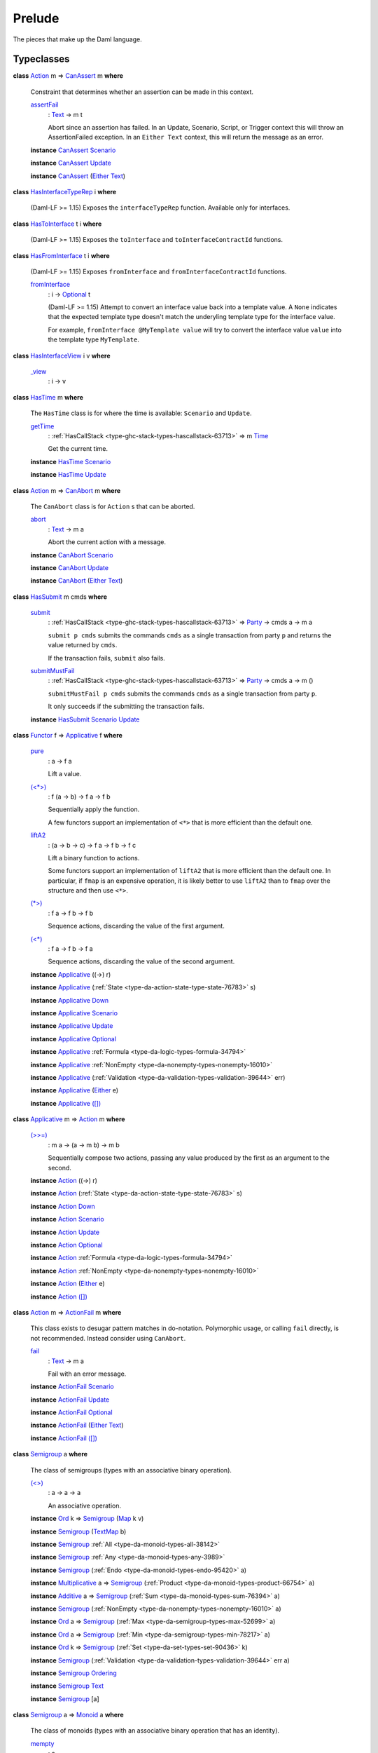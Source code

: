 .. Copyright (c) 2022 Digital Asset (Switzerland) GmbH and/or its affiliates. All rights reserved.
.. SPDX-License-Identifier: Apache-2.0

.. _module-prelude-72703:

Prelude
=======

The pieces that make up the Daml language\.

Typeclasses
-----------

.. _class-da-internal-assert-canassert-67323:

**class** `Action <class-da-internal-prelude-action-68790_>`_ m \=\> `CanAssert <class-da-internal-assert-canassert-67323_>`_ m **where**

  Constraint that determines whether an assertion can be made
  in this context\.

  .. _function-da-internal-assert-assertfail-25389:

  `assertFail <function-da-internal-assert-assertfail-25389_>`_
    \: `Text <type-ghc-types-text-51952_>`_ \-\> m t

    Abort since an assertion has failed\. In an Update, Scenario,
    Script, or Trigger context this will throw an AssertionFailed
    exception\. In an ``Either Text`` context, this will return the
    message as an error\.

  **instance** `CanAssert <class-da-internal-assert-canassert-67323_>`_ `Scenario <type-da-internal-lf-scenario-98127_>`_

  **instance** `CanAssert <class-da-internal-assert-canassert-67323_>`_ `Update <type-da-internal-lf-update-68072_>`_

  **instance** `CanAssert <class-da-internal-assert-canassert-67323_>`_ (`Either <type-da-types-either-56020_>`_ `Text <type-ghc-types-text-51952_>`_)

.. _class-da-internal-interface-hasinterfacetyperep-84221:

**class** `HasInterfaceTypeRep <class-da-internal-interface-hasinterfacetyperep-84221_>`_ i **where**

  (Daml\-LF \>\= 1\.15) Exposes the ``interfaceTypeRep`` function\. Available only for interfaces\.

.. _class-da-internal-interface-hastointerface-68104:

**class** `HasToInterface <class-da-internal-interface-hastointerface-68104_>`_ t i **where**

  (Daml\-LF \>\= 1\.15) Exposes the ``toInterface`` and ``toInterfaceContractId`` functions\.

.. _class-da-internal-interface-hasfrominterface-43863:

**class** `HasFromInterface <class-da-internal-interface-hasfrominterface-43863_>`_ t i **where**

  (Daml\-LF \>\= 1\.15) Exposes ``fromInterface`` and ``fromInterfaceContractId``
  functions\.

  .. _function-da-internal-interface-frominterface-94157:

  `fromInterface <function-da-internal-interface-frominterface-94157_>`_
    \: i \-\> `Optional <type-da-internal-prelude-optional-37153_>`_ t

    (Daml\-LF \>\= 1\.15) Attempt to convert an interface value back into a
    template value\. A ``None`` indicates that the expected template
    type doesn't match the underyling template type for the
    interface value\.

    For example, ``fromInterface @MyTemplate value`` will try to convert
    the interface value ``value`` into the template type ``MyTemplate``\.

.. _class-da-internal-interface-hasinterfaceview-4492:

**class** `HasInterfaceView <class-da-internal-interface-hasinterfaceview-4492_>`_ i v **where**

  .. _function-da-internal-interface-view-89932:

  `_view <function-da-internal-interface-view-89932_>`_
    \: i \-\> v

.. _class-da-internal-lf-hastime-96546:

**class** `HasTime <class-da-internal-lf-hastime-96546_>`_ m **where**

  The ``HasTime`` class is for where the time is available\: ``Scenario`` and ``Update``\.

  .. _function-da-internal-lf-gettime-65753:

  `getTime <function-da-internal-lf-gettime-65753_>`_
    \: :ref:`HasCallStack <type-ghc-stack-types-hascallstack-63713>` \=\> m `Time <type-da-internal-lf-time-63886_>`_

    Get the current time\.

  **instance** `HasTime <class-da-internal-lf-hastime-96546_>`_ `Scenario <type-da-internal-lf-scenario-98127_>`_

  **instance** `HasTime <class-da-internal-lf-hastime-96546_>`_ `Update <type-da-internal-lf-update-68072_>`_

.. _class-da-internal-lf-canabort-29060:

**class** `Action <class-da-internal-prelude-action-68790_>`_ m \=\> `CanAbort <class-da-internal-lf-canabort-29060_>`_ m **where**

  The ``CanAbort`` class is for ``Action`` s that can be aborted\.

  .. _function-da-internal-lf-abort-93286:

  `abort <function-da-internal-lf-abort-93286_>`_
    \: `Text <type-ghc-types-text-51952_>`_ \-\> m a

    Abort the current action with a message\.

  **instance** `CanAbort <class-da-internal-lf-canabort-29060_>`_ `Scenario <type-da-internal-lf-scenario-98127_>`_

  **instance** `CanAbort <class-da-internal-lf-canabort-29060_>`_ `Update <type-da-internal-lf-update-68072_>`_

  **instance** `CanAbort <class-da-internal-lf-canabort-29060_>`_ (`Either <type-da-types-either-56020_>`_ `Text <type-ghc-types-text-51952_>`_)

.. _class-da-internal-lf-hassubmit-5275:

**class** `HasSubmit <class-da-internal-lf-hassubmit-5275_>`_ m cmds **where**

  .. _function-da-internal-lf-submit-11399:

  `submit <function-da-internal-lf-submit-11399_>`_
    \: :ref:`HasCallStack <type-ghc-stack-types-hascallstack-63713>` \=\> `Party <type-da-internal-lf-party-57932_>`_ \-\> cmds a \-\> m a

    ``submit p cmds`` submits the commands ``cmds`` as a single transaction
    from party ``p`` and returns the value returned by ``cmds``\.

    If the transaction fails, ``submit`` also fails\.

  .. _function-da-internal-lf-submitmustfail-5140:

  `submitMustFail <function-da-internal-lf-submitmustfail-5140_>`_
    \: :ref:`HasCallStack <type-ghc-stack-types-hascallstack-63713>` \=\> `Party <type-da-internal-lf-party-57932_>`_ \-\> cmds a \-\> m ()

    ``submitMustFail p cmds`` submits the commands ``cmds`` as a single transaction
    from party ``p``\.

    It only succeeds if the submitting the transaction fails\.

  **instance** `HasSubmit <class-da-internal-lf-hassubmit-5275_>`_ `Scenario <type-da-internal-lf-scenario-98127_>`_ `Update <type-da-internal-lf-update-68072_>`_

.. _class-da-internal-prelude-applicative-9257:

**class** `Functor <class-ghc-base-functor-31205_>`_ f \=\> `Applicative <class-da-internal-prelude-applicative-9257_>`_ f **where**

  .. _function-da-internal-prelude-pure-90071:

  `pure <function-da-internal-prelude-pure-90071_>`_
    \: a \-\> f a

    Lift a value\.

  .. _function-da-internal-prelude-ltstargt-38714:

  `(<*>) <function-da-internal-prelude-ltstargt-38714_>`_
    \: f (a \-\> b) \-\> f a \-\> f b

    Sequentially apply the function\.

    A few functors support an implementation of ``<*>`` that is more
    efficient than the default one\.

  .. _function-da-internal-prelude-lifta2-20157:

  `liftA2 <function-da-internal-prelude-lifta2-20157_>`_
    \: (a \-\> b \-\> c) \-\> f a \-\> f b \-\> f c

    Lift a binary function to actions\.

    Some functors support an implementation of ``liftA2`` that is more
    efficient than the default one\. In particular, if ``fmap`` is an
    expensive operation, it is likely better to use ``liftA2`` than to
    ``fmap`` over the structure and then use ``<*>``\.

  .. _function-da-internal-prelude-stargt-24971:

  `(*>) <function-da-internal-prelude-stargt-24971_>`_
    \: f a \-\> f b \-\> f b

    Sequence actions, discarding the value of the first argument\.

  .. _function-da-internal-prelude-ltstar-15465:

  `(<*) <function-da-internal-prelude-ltstar-15465_>`_
    \: f a \-\> f b \-\> f a

    Sequence actions, discarding the value of the second argument\.

  **instance** `Applicative <class-da-internal-prelude-applicative-9257_>`_ ((\-\>) r)

  **instance** `Applicative <class-da-internal-prelude-applicative-9257_>`_ (:ref:`State <type-da-action-state-type-state-76783>` s)

  **instance** `Applicative <class-da-internal-prelude-applicative-9257_>`_ `Down <type-da-internal-down-down-61433_>`_

  **instance** `Applicative <class-da-internal-prelude-applicative-9257_>`_ `Scenario <type-da-internal-lf-scenario-98127_>`_

  **instance** `Applicative <class-da-internal-prelude-applicative-9257_>`_ `Update <type-da-internal-lf-update-68072_>`_

  **instance** `Applicative <class-da-internal-prelude-applicative-9257_>`_ `Optional <type-da-internal-prelude-optional-37153_>`_

  **instance** `Applicative <class-da-internal-prelude-applicative-9257_>`_ :ref:`Formula <type-da-logic-types-formula-34794>`

  **instance** `Applicative <class-da-internal-prelude-applicative-9257_>`_ :ref:`NonEmpty <type-da-nonempty-types-nonempty-16010>`

  **instance** `Applicative <class-da-internal-prelude-applicative-9257_>`_ (:ref:`Validation <type-da-validation-types-validation-39644>` err)

  **instance** `Applicative <class-da-internal-prelude-applicative-9257_>`_ (`Either <type-da-types-either-56020_>`_ e)

  **instance** `Applicative <class-da-internal-prelude-applicative-9257_>`_ `([]) <type-ghc-types-x-2599_>`_

.. _class-da-internal-prelude-action-68790:

**class** `Applicative <class-da-internal-prelude-applicative-9257_>`_ m \=\> `Action <class-da-internal-prelude-action-68790_>`_ m **where**

  .. _function-da-internal-prelude-gtgteq-32767:

  `(>>=) <function-da-internal-prelude-gtgteq-32767_>`_
    \: m a \-\> (a \-\> m b) \-\> m b

    Sequentially compose two actions, passing any value produced
    by the first as an argument to the second\.

  **instance** `Action <class-da-internal-prelude-action-68790_>`_ ((\-\>) r)

  **instance** `Action <class-da-internal-prelude-action-68790_>`_ (:ref:`State <type-da-action-state-type-state-76783>` s)

  **instance** `Action <class-da-internal-prelude-action-68790_>`_ `Down <type-da-internal-down-down-61433_>`_

  **instance** `Action <class-da-internal-prelude-action-68790_>`_ `Scenario <type-da-internal-lf-scenario-98127_>`_

  **instance** `Action <class-da-internal-prelude-action-68790_>`_ `Update <type-da-internal-lf-update-68072_>`_

  **instance** `Action <class-da-internal-prelude-action-68790_>`_ `Optional <type-da-internal-prelude-optional-37153_>`_

  **instance** `Action <class-da-internal-prelude-action-68790_>`_ :ref:`Formula <type-da-logic-types-formula-34794>`

  **instance** `Action <class-da-internal-prelude-action-68790_>`_ :ref:`NonEmpty <type-da-nonempty-types-nonempty-16010>`

  **instance** `Action <class-da-internal-prelude-action-68790_>`_ (`Either <type-da-types-either-56020_>`_ e)

  **instance** `Action <class-da-internal-prelude-action-68790_>`_ `([]) <type-ghc-types-x-2599_>`_

.. _class-da-internal-prelude-actionfail-34438:

**class** `Action <class-da-internal-prelude-action-68790_>`_ m \=\> `ActionFail <class-da-internal-prelude-actionfail-34438_>`_ m **where**

  This class exists to desugar pattern matches in do\-notation\.
  Polymorphic usage, or calling ``fail`` directly, is not recommended\.
  Instead consider using ``CanAbort``\.

  .. _function-da-internal-prelude-fail-40565:

  `fail <function-da-internal-prelude-fail-40565_>`_
    \: `Text <type-ghc-types-text-51952_>`_ \-\> m a

    Fail with an error message\.

  **instance** `ActionFail <class-da-internal-prelude-actionfail-34438_>`_ `Scenario <type-da-internal-lf-scenario-98127_>`_

  **instance** `ActionFail <class-da-internal-prelude-actionfail-34438_>`_ `Update <type-da-internal-lf-update-68072_>`_

  **instance** `ActionFail <class-da-internal-prelude-actionfail-34438_>`_ `Optional <type-da-internal-prelude-optional-37153_>`_

  **instance** `ActionFail <class-da-internal-prelude-actionfail-34438_>`_ (`Either <type-da-types-either-56020_>`_ `Text <type-ghc-types-text-51952_>`_)

  **instance** `ActionFail <class-da-internal-prelude-actionfail-34438_>`_ `([]) <type-ghc-types-x-2599_>`_

.. _class-da-internal-prelude-semigroup-78998:

**class** `Semigroup <class-da-internal-prelude-semigroup-78998_>`_ a **where**

  The class of semigroups (types with an associative binary operation)\.

  .. _function-da-internal-prelude-ltgt-2365:

  `(<>) <function-da-internal-prelude-ltgt-2365_>`_
    \: a \-\> a \-\> a

    An associative operation\.

  **instance** `Ord <class-ghc-classes-ord-6395_>`_ k \=\> `Semigroup <class-da-internal-prelude-semigroup-78998_>`_ (`Map <type-da-internal-lf-map-90052_>`_ k v)

  **instance** `Semigroup <class-da-internal-prelude-semigroup-78998_>`_ (`TextMap <type-da-internal-lf-textmap-11691_>`_ b)

  **instance** `Semigroup <class-da-internal-prelude-semigroup-78998_>`_ :ref:`All <type-da-monoid-types-all-38142>`

  **instance** `Semigroup <class-da-internal-prelude-semigroup-78998_>`_ :ref:`Any <type-da-monoid-types-any-3989>`

  **instance** `Semigroup <class-da-internal-prelude-semigroup-78998_>`_ (:ref:`Endo <type-da-monoid-types-endo-95420>` a)

  **instance** `Multiplicative <class-ghc-num-multiplicative-10593_>`_ a \=\> `Semigroup <class-da-internal-prelude-semigroup-78998_>`_ (:ref:`Product <type-da-monoid-types-product-66754>` a)

  **instance** `Additive <class-ghc-num-additive-25881_>`_ a \=\> `Semigroup <class-da-internal-prelude-semigroup-78998_>`_ (:ref:`Sum <type-da-monoid-types-sum-76394>` a)

  **instance** `Semigroup <class-da-internal-prelude-semigroup-78998_>`_ (:ref:`NonEmpty <type-da-nonempty-types-nonempty-16010>` a)

  **instance** `Ord <class-ghc-classes-ord-6395_>`_ a \=\> `Semigroup <class-da-internal-prelude-semigroup-78998_>`_ (:ref:`Max <type-da-semigroup-types-max-52699>` a)

  **instance** `Ord <class-ghc-classes-ord-6395_>`_ a \=\> `Semigroup <class-da-internal-prelude-semigroup-78998_>`_ (:ref:`Min <type-da-semigroup-types-min-78217>` a)

  **instance** `Ord <class-ghc-classes-ord-6395_>`_ k \=\> `Semigroup <class-da-internal-prelude-semigroup-78998_>`_ (:ref:`Set <type-da-set-types-set-90436>` k)

  **instance** `Semigroup <class-da-internal-prelude-semigroup-78998_>`_ (:ref:`Validation <type-da-validation-types-validation-39644>` err a)

  **instance** `Semigroup <class-da-internal-prelude-semigroup-78998_>`_ `Ordering <type-ghc-types-ordering-35353_>`_

  **instance** `Semigroup <class-da-internal-prelude-semigroup-78998_>`_ `Text <type-ghc-types-text-51952_>`_

  **instance** `Semigroup <class-da-internal-prelude-semigroup-78998_>`_ \[a\]

.. _class-da-internal-prelude-monoid-6742:

**class** `Semigroup <class-da-internal-prelude-semigroup-78998_>`_ a \=\> `Monoid <class-da-internal-prelude-monoid-6742_>`_ a **where**

  The class of monoids (types with an associative binary operation that has an identity)\.

  .. _function-da-internal-prelude-mempty-31919:

  `mempty <function-da-internal-prelude-mempty-31919_>`_
    \: a

    Identity of ``(<>)``

  .. _function-da-internal-prelude-mconcat-59411:

  `mconcat <function-da-internal-prelude-mconcat-59411_>`_
    \: \[a\] \-\> a

    Fold a list using the monoid\.
    For example using ``mconcat`` on a list of strings would concatenate all strings to one lone string\.

  **instance** `Ord <class-ghc-classes-ord-6395_>`_ k \=\> `Monoid <class-da-internal-prelude-monoid-6742_>`_ (`Map <type-da-internal-lf-map-90052_>`_ k v)

  **instance** `Monoid <class-da-internal-prelude-monoid-6742_>`_ (`TextMap <type-da-internal-lf-textmap-11691_>`_ b)

  **instance** `Monoid <class-da-internal-prelude-monoid-6742_>`_ :ref:`All <type-da-monoid-types-all-38142>`

  **instance** `Monoid <class-da-internal-prelude-monoid-6742_>`_ :ref:`Any <type-da-monoid-types-any-3989>`

  **instance** `Monoid <class-da-internal-prelude-monoid-6742_>`_ (:ref:`Endo <type-da-monoid-types-endo-95420>` a)

  **instance** `Multiplicative <class-ghc-num-multiplicative-10593_>`_ a \=\> `Monoid <class-da-internal-prelude-monoid-6742_>`_ (:ref:`Product <type-da-monoid-types-product-66754>` a)

  **instance** `Additive <class-ghc-num-additive-25881_>`_ a \=\> `Monoid <class-da-internal-prelude-monoid-6742_>`_ (:ref:`Sum <type-da-monoid-types-sum-76394>` a)

  **instance** `Ord <class-ghc-classes-ord-6395_>`_ k \=\> `Monoid <class-da-internal-prelude-monoid-6742_>`_ (:ref:`Set <type-da-set-types-set-90436>` k)

  **instance** `Monoid <class-da-internal-prelude-monoid-6742_>`_ `Ordering <type-ghc-types-ordering-35353_>`_

  **instance** `Monoid <class-da-internal-prelude-monoid-6742_>`_ `Text <type-ghc-types-text-51952_>`_

  **instance** `Monoid <class-da-internal-prelude-monoid-6742_>`_ \[a\]

.. _class-da-internal-template-functions-hassignatory-17507:

**class** `HasSignatory <class-da-internal-template-functions-hassignatory-17507_>`_ t **where**

  Exposes ``signatory`` function\. Part of the ``Template`` constraint\.

  .. _function-da-internal-template-functions-signatory-70149:

  `signatory <function-da-internal-template-functions-signatory-70149_>`_
    \: t \-\> \[`Party <type-da-internal-lf-party-57932_>`_\]

    The signatories of a contract\.

.. _class-da-internal-template-functions-hasobserver-3182:

**class** `HasObserver <class-da-internal-template-functions-hasobserver-3182_>`_ t **where**

  Exposes ``observer`` function\. Part of the ``Template`` constraint\.

  .. _function-da-internal-template-functions-observer-97032:

  `observer <function-da-internal-template-functions-observer-97032_>`_
    \: t \-\> \[`Party <type-da-internal-lf-party-57932_>`_\]

    The observers of a contract\.

.. _class-da-internal-template-functions-hasensure-18132:

**class** `HasEnsure <class-da-internal-template-functions-hasensure-18132_>`_ t **where**

  Exposes ``ensure`` function\. Part of the ``Template`` constraint\.

  .. _function-da-internal-template-functions-ensure-45498:

  `ensure <function-da-internal-template-functions-ensure-45498_>`_
    \: t \-\> `Bool <type-ghc-types-bool-66265_>`_

    A predicate that must be true, otherwise contract creation will fail\.

.. _class-da-internal-template-functions-hasagreement-49535:

**class** `HasAgreement <class-da-internal-template-functions-hasagreement-49535_>`_ t **where**

  Exposes ``agreement`` function\. Part of the ``Template`` constraint\.

  .. _function-da-internal-template-functions-agreement-36033:

  `agreement <function-da-internal-template-functions-agreement-36033_>`_
    \: t \-\> `Text <type-ghc-types-text-51952_>`_

    The agreement text of a contract\.

.. _class-da-internal-template-functions-hascreate-45738:

**class** `HasCreate <class-da-internal-template-functions-hascreate-45738_>`_ t **where**

  Exposes ``create`` function\. Part of the ``Template`` constraint\.

  .. _function-da-internal-template-functions-create-34708:

  `create <function-da-internal-template-functions-create-34708_>`_
    \: t \-\> `Update <type-da-internal-lf-update-68072_>`_ (`ContractId <type-da-internal-lf-contractid-95282_>`_ t)

    Create a contract based on a template ``t``\.

.. _class-da-internal-template-functions-hasfetch-52387:

**class** `HasFetch <class-da-internal-template-functions-hasfetch-52387_>`_ t **where**

  Exposes ``fetch`` function\. Part of the ``Template`` constraint\.

  .. _function-da-internal-template-functions-fetch-90069:

  `fetch <function-da-internal-template-functions-fetch-90069_>`_
    \: `ContractId <type-da-internal-lf-contractid-95282_>`_ t \-\> `Update <type-da-internal-lf-update-68072_>`_ t

    Fetch the contract data associated with the given contract ID\.
    If the ``ContractId t`` supplied is not the contract ID of an active
    contract, this fails and aborts the entire transaction\.

.. _class-da-internal-template-functions-hasarchive-7071:

**class** `HasArchive <class-da-internal-template-functions-hasarchive-7071_>`_ t **where**

  Exposes ``archive`` function\. Part of the ``Template`` constraint\.

  .. _function-da-internal-template-functions-archive-2977:

  `archive <function-da-internal-template-functions-archive-2977_>`_
    \: `ContractId <type-da-internal-lf-contractid-95282_>`_ t \-\> `Update <type-da-internal-lf-update-68072_>`_ ()

    Archive the contract with the given contract ID\.

.. _class-da-internal-template-functions-hastemplatetyperep-24134:

**class** `HasTemplateTypeRep <class-da-internal-template-functions-hastemplatetyperep-24134_>`_ t **where**

  Exposes ``templateTypeRep`` function in Daml\-LF 1\.7 or later\.
  Part of the ``Template`` constraint\.

.. _class-da-internal-template-functions-hastoanytemplate-94418:

**class** `HasToAnyTemplate <class-da-internal-template-functions-hastoanytemplate-94418_>`_ t **where**

  Exposes ``toAnyTemplate`` function in Daml\-LF 1\.7 or later\.
  Part of the ``Template`` constraint\.

.. _class-da-internal-template-functions-hasfromanytemplate-95481:

**class** `HasFromAnyTemplate <class-da-internal-template-functions-hasfromanytemplate-95481_>`_ t **where**

  Exposes ``fromAnyTemplate`` function in Daml\-LF 1\.7 or later\.
  Part of the ``Template`` constraint\.

.. _class-da-internal-template-functions-hasexercise-70422:

**class** `HasExercise <class-da-internal-template-functions-hasexercise-70422_>`_ t c r **where**

  Exposes ``exercise`` function\. Part of the ``Choice`` constraint\.

  .. _function-da-internal-template-functions-exercise-22396:

  `exercise <function-da-internal-template-functions-exercise-22396_>`_
    \: `ContractId <type-da-internal-lf-contractid-95282_>`_ t \-\> c \-\> `Update <type-da-internal-lf-update-68072_>`_ r

    Exercise a choice on the contract with the given contract ID\.

.. _class-da-internal-template-functions-hasexerciseguarded-97843:

**class** `HasExerciseGuarded <class-da-internal-template-functions-hasexerciseguarded-97843_>`_ t c r **where**

  (1\.dev only) Exposes ``exerciseGuarded`` function\.
  Only available for interface choices\.

  .. _function-da-internal-template-functions-exerciseguarded-9285:

  `exerciseGuarded <function-da-internal-template-functions-exerciseguarded-9285_>`_
    \: (t \-\> `Bool <type-ghc-types-bool-66265_>`_) \-\> `ContractId <type-da-internal-lf-contractid-95282_>`_ t \-\> c \-\> `Update <type-da-internal-lf-update-68072_>`_ r

    (1\.dev only) Exercise a choice on the contract with
    the given contract ID, only if the predicate returns ``True``\.

.. _class-da-internal-template-functions-hastoanychoice-82571:

**class** `HasToAnyChoice <class-da-internal-template-functions-hastoanychoice-82571_>`_ t c r **where**

  Exposes ``toAnyChoice`` function for Daml\-LF 1\.7 or later\.
  Part of the ``Choice`` constraint\.

.. _class-da-internal-template-functions-hasfromanychoice-81184:

**class** `HasFromAnyChoice <class-da-internal-template-functions-hasfromanychoice-81184_>`_ t c r **where**

  Exposes ``fromAnyChoice`` function for Daml\-LF 1\.7 or later\.
  Part of the ``Choice`` constraint\.

.. _class-da-internal-template-functions-haskey-87616:

**class** `HasKey <class-da-internal-template-functions-haskey-87616_>`_ t k **where**

  Exposes ``key`` function\. Part of the ``TemplateKey`` constraint\.

  .. _function-da-internal-template-functions-key-44978:

  `key <function-da-internal-template-functions-key-44978_>`_
    \: t \-\> k

    The key of a contract\.

.. _class-da-internal-template-functions-haslookupbykey-92299:

**class** `HasLookupByKey <class-da-internal-template-functions-haslookupbykey-92299_>`_ t k **where**

  Exposes ``lookupByKey`` function\. Part of the ``TemplateKey`` constraint\.

  .. _function-da-internal-template-functions-lookupbykey-92781:

  `lookupByKey <function-da-internal-template-functions-lookupbykey-92781_>`_
    \: k \-\> `Update <type-da-internal-lf-update-68072_>`_ (`Optional <type-da-internal-prelude-optional-37153_>`_ (`ContractId <type-da-internal-lf-contractid-95282_>`_ t))

    Look up the contract ID ``t`` associated with a given contract key ``k``\.

    You must pass the ``t`` using an explicit type application\. For
    instance, if you want to look up a contract of template ``Account`` by its
    key ``k``, you must call ``lookupByKey @Account k``\.

.. _class-da-internal-template-functions-hasfetchbykey-54638:

**class** `HasFetchByKey <class-da-internal-template-functions-hasfetchbykey-54638_>`_ t k **where**

  Exposes ``fetchByKey`` function\. Part of the ``TemplateKey`` constraint\.

  .. _function-da-internal-template-functions-fetchbykey-95464:

  `fetchByKey <function-da-internal-template-functions-fetchbykey-95464_>`_
    \: k \-\> `Update <type-da-internal-lf-update-68072_>`_ (`ContractId <type-da-internal-lf-contractid-95282_>`_ t, t)

    Fetch the contract ID and contract data associated with a given
    contract key\.

    You must pass the ``t`` using an explicit type application\. For
    instance, if you want to fetch a contract of template ``Account`` by its
    key ``k``, you must call ``fetchByKey @Account k``\.

.. _class-da-internal-template-functions-hasmaintainer-28932:

**class** `HasMaintainer <class-da-internal-template-functions-hasmaintainer-28932_>`_ t k **where**

  Exposes ``maintainer`` function\. Part of the ``TemplateKey`` constraint\.

.. _class-da-internal-template-functions-hastoanycontractkey-35010:

**class** `HasToAnyContractKey <class-da-internal-template-functions-hastoanycontractkey-35010_>`_ t k **where**

  Exposes ``toAnyContractKey`` function in Daml\-LF 1\.7 or later\.
  Part of the ``TemplateKey`` constraint\.

.. _class-da-internal-template-functions-hasfromanycontractkey-95587:

**class** `HasFromAnyContractKey <class-da-internal-template-functions-hasfromanycontractkey-95587_>`_ t k **where**

  Exposes ``fromAnyContractKey`` function in Daml\-LF 1\.7 or later\.
  Part of the ``TemplateKey`` constraint\.

.. _class-da-internal-template-functions-hasexercisebykey-36549:

**class** `HasExerciseByKey <class-da-internal-template-functions-hasexercisebykey-36549_>`_ t k c r **where**

  Exposes ``exerciseByKey`` function\.

.. _class-da-internal-template-functions-isparties-53750:

**class** `IsParties <class-da-internal-template-functions-isparties-53750_>`_ a **where**

  Accepted ways to specify a list of parties\: either a single party, or a list of parties\.

  .. _function-da-internal-template-functions-toparties-75184:

  `toParties <function-da-internal-template-functions-toparties-75184_>`_
    \: a \-\> \[`Party <type-da-internal-lf-party-57932_>`_\]

    Convert to list of parties\.

  **instance** `IsParties <class-da-internal-template-functions-isparties-53750_>`_ `Party <type-da-internal-lf-party-57932_>`_

  **instance** `IsParties <class-da-internal-template-functions-isparties-53750_>`_ (`Optional <type-da-internal-prelude-optional-37153_>`_ `Party <type-da-internal-lf-party-57932_>`_)

  **instance** `IsParties <class-da-internal-template-functions-isparties-53750_>`_ (:ref:`NonEmpty <type-da-nonempty-types-nonempty-16010>` `Party <type-da-internal-lf-party-57932_>`_)

  **instance** `IsParties <class-da-internal-template-functions-isparties-53750_>`_ (:ref:`Set <type-da-set-types-set-90436>` `Party <type-da-internal-lf-party-57932_>`_)

  **instance** `IsParties <class-da-internal-template-functions-isparties-53750_>`_ \[`Party <type-da-internal-lf-party-57932_>`_\]

.. _class-ghc-base-functor-31205:

**class** `Functor <class-ghc-base-functor-31205_>`_ f **where**

  A ``Functor`` is a typeclass for things that can be mapped over (using
  its ``fmap`` function\. Examples include ``Optional``, ``[]`` and ``Update``)\.

  .. _function-ghc-base-fmap-51390:

  `fmap <function-ghc-base-fmap-51390_>`_
    \: (a \-\> b) \-\> f a \-\> f b

    ``fmap`` takes a function of type ``a -> b``, and turns it into a
    function of type ``f a -> f b``, where ``f`` is the type which is an
    instance of ``Functor``\.

    For example, ``map`` is an ``fmap`` that only works on lists\.
    It takes a function ``a -> b`` and a ``[a]``, and returns a ``[b]``\.

  .. _function-ghc-base-ltdollar-81052:

  `(<$) <function-ghc-base-ltdollar-81052_>`_
    \: a \-\> f b \-\> f a

    Replace all locations in the input ``f b`` with the same value ``a``\.
    The default definition is ``fmap . const``, but you can override
    this with a more efficient version\.

.. _class-ghc-classes-eq-22713:

**class** `Eq <class-ghc-classes-eq-22713_>`_ a **where**

  The ``Eq`` class defines equality (``==``) and inequality (``/=``)\.
  All the basic datatypes exported by the \"Prelude\" are instances of ``Eq``,
  and ``Eq`` may be derived for any datatype whose constituents are also
  instances of ``Eq``\.

  Usually, ``==`` is expected to implement an equivalence relationship where two
  values comparing equal are indistinguishable by \"public\" functions, with
  a \"public\" function being one not allowing to see implementation details\. For
  example, for a type representing non\-normalised natural numbers modulo 100,
  a \"public\" function doesn't make the difference between 1 and 201\. It is
  expected to have the following properties\:

  **Reflexivity**\: ``x == x`` \= ``True``

  **Symmetry**\: ``x == y`` \= ``y == x``

  **Transitivity**\: if ``x == y && y == z`` \= ``True``, then ``x == z`` \= ``True``

  **Substitutivity**\: if ``x == y`` \= ``True`` and ``f`` is a \"public\" function
  whose return type is an instance of ``Eq``, then ``f x == f y`` \= ``True``

  **Negation**\: ``x /= y`` \= ``not (x == y)``

  Minimal complete definition\: either ``==`` or ``/=``\.

  .. _function-ghc-classes-eqeq-39798:

  `(==) <function-ghc-classes-eqeq-39798_>`_
    \: a \-\> a \-\> `Bool <type-ghc-types-bool-66265_>`_

  .. _function-ghc-classes-slasheq-13204:

  `(/=) <function-ghc-classes-slasheq-13204_>`_
    \: a \-\> a \-\> `Bool <type-ghc-types-bool-66265_>`_

  **instance** (`Eq <class-ghc-classes-eq-22713_>`_ a, `Eq <class-ghc-classes-eq-22713_>`_ b) \=\> `Eq <class-ghc-classes-eq-22713_>`_ (`Either <type-da-types-either-56020_>`_ a b)

  **instance** `Eq <class-ghc-classes-eq-22713_>`_ `BigNumeric <type-ghc-types-bignumeric-26660_>`_

  **instance** `Eq <class-ghc-classes-eq-22713_>`_ `Bool <type-ghc-types-bool-66265_>`_

  **instance** `Eq <class-ghc-classes-eq-22713_>`_ `Int <type-ghc-types-int-37261_>`_

  **instance** `Eq <class-ghc-classes-eq-22713_>`_ (`Numeric <type-ghc-types-numeric-891_>`_ n)

  **instance** `Eq <class-ghc-classes-eq-22713_>`_ `Ordering <type-ghc-types-ordering-35353_>`_

  **instance** `Eq <class-ghc-classes-eq-22713_>`_ `RoundingMode <type-ghc-types-roundingmode-50660_>`_

  **instance** `Eq <class-ghc-classes-eq-22713_>`_ `Text <type-ghc-types-text-51952_>`_

  **instance** `Eq <class-ghc-classes-eq-22713_>`_ a \=\> `Eq <class-ghc-classes-eq-22713_>`_ \[a\]

  **instance** `Eq <class-ghc-classes-eq-22713_>`_ ()

  **instance** (`Eq <class-ghc-classes-eq-22713_>`_ a, `Eq <class-ghc-classes-eq-22713_>`_ b) \=\> `Eq <class-ghc-classes-eq-22713_>`_ (a, b)

  **instance** (`Eq <class-ghc-classes-eq-22713_>`_ a, `Eq <class-ghc-classes-eq-22713_>`_ b, `Eq <class-ghc-classes-eq-22713_>`_ c) \=\> `Eq <class-ghc-classes-eq-22713_>`_ (a, b, c)

  **instance** (`Eq <class-ghc-classes-eq-22713_>`_ a, `Eq <class-ghc-classes-eq-22713_>`_ b, `Eq <class-ghc-classes-eq-22713_>`_ c, `Eq <class-ghc-classes-eq-22713_>`_ d) \=\> `Eq <class-ghc-classes-eq-22713_>`_ (a, b, c, d)

  **instance** (`Eq <class-ghc-classes-eq-22713_>`_ a, `Eq <class-ghc-classes-eq-22713_>`_ b, `Eq <class-ghc-classes-eq-22713_>`_ c, `Eq <class-ghc-classes-eq-22713_>`_ d, `Eq <class-ghc-classes-eq-22713_>`_ e) \=\> `Eq <class-ghc-classes-eq-22713_>`_ (a, b, c, d, e)

  **instance** (`Eq <class-ghc-classes-eq-22713_>`_ a, `Eq <class-ghc-classes-eq-22713_>`_ b, `Eq <class-ghc-classes-eq-22713_>`_ c, `Eq <class-ghc-classes-eq-22713_>`_ d, `Eq <class-ghc-classes-eq-22713_>`_ e, `Eq <class-ghc-classes-eq-22713_>`_ f) \=\> `Eq <class-ghc-classes-eq-22713_>`_ (a, b, c, d, e, f)

  **instance** (`Eq <class-ghc-classes-eq-22713_>`_ a, `Eq <class-ghc-classes-eq-22713_>`_ b, `Eq <class-ghc-classes-eq-22713_>`_ c, `Eq <class-ghc-classes-eq-22713_>`_ d, `Eq <class-ghc-classes-eq-22713_>`_ e, `Eq <class-ghc-classes-eq-22713_>`_ f, `Eq <class-ghc-classes-eq-22713_>`_ g) \=\> `Eq <class-ghc-classes-eq-22713_>`_ (a, b, c, d, e, f, g)

  **instance** (`Eq <class-ghc-classes-eq-22713_>`_ a, `Eq <class-ghc-classes-eq-22713_>`_ b, `Eq <class-ghc-classes-eq-22713_>`_ c, `Eq <class-ghc-classes-eq-22713_>`_ d, `Eq <class-ghc-classes-eq-22713_>`_ e, `Eq <class-ghc-classes-eq-22713_>`_ f, `Eq <class-ghc-classes-eq-22713_>`_ g, `Eq <class-ghc-classes-eq-22713_>`_ h) \=\> `Eq <class-ghc-classes-eq-22713_>`_ (a, b, c, d, e, f, g, h)

  **instance** (`Eq <class-ghc-classes-eq-22713_>`_ a, `Eq <class-ghc-classes-eq-22713_>`_ b, `Eq <class-ghc-classes-eq-22713_>`_ c, `Eq <class-ghc-classes-eq-22713_>`_ d, `Eq <class-ghc-classes-eq-22713_>`_ e, `Eq <class-ghc-classes-eq-22713_>`_ f, `Eq <class-ghc-classes-eq-22713_>`_ g, `Eq <class-ghc-classes-eq-22713_>`_ h, `Eq <class-ghc-classes-eq-22713_>`_ i) \=\> `Eq <class-ghc-classes-eq-22713_>`_ (a, b, c, d, e, f, g, h, i)

  **instance** (`Eq <class-ghc-classes-eq-22713_>`_ a, `Eq <class-ghc-classes-eq-22713_>`_ b, `Eq <class-ghc-classes-eq-22713_>`_ c, `Eq <class-ghc-classes-eq-22713_>`_ d, `Eq <class-ghc-classes-eq-22713_>`_ e, `Eq <class-ghc-classes-eq-22713_>`_ f, `Eq <class-ghc-classes-eq-22713_>`_ g, `Eq <class-ghc-classes-eq-22713_>`_ h, `Eq <class-ghc-classes-eq-22713_>`_ i, `Eq <class-ghc-classes-eq-22713_>`_ j) \=\> `Eq <class-ghc-classes-eq-22713_>`_ (a, b, c, d, e, f, g, h, i, j)

  **instance** (`Eq <class-ghc-classes-eq-22713_>`_ a, `Eq <class-ghc-classes-eq-22713_>`_ b, `Eq <class-ghc-classes-eq-22713_>`_ c, `Eq <class-ghc-classes-eq-22713_>`_ d, `Eq <class-ghc-classes-eq-22713_>`_ e, `Eq <class-ghc-classes-eq-22713_>`_ f, `Eq <class-ghc-classes-eq-22713_>`_ g, `Eq <class-ghc-classes-eq-22713_>`_ h, `Eq <class-ghc-classes-eq-22713_>`_ i, `Eq <class-ghc-classes-eq-22713_>`_ j, `Eq <class-ghc-classes-eq-22713_>`_ k) \=\> `Eq <class-ghc-classes-eq-22713_>`_ (a, b, c, d, e, f, g, h, i, j, k)

  **instance** (`Eq <class-ghc-classes-eq-22713_>`_ a, `Eq <class-ghc-classes-eq-22713_>`_ b, `Eq <class-ghc-classes-eq-22713_>`_ c, `Eq <class-ghc-classes-eq-22713_>`_ d, `Eq <class-ghc-classes-eq-22713_>`_ e, `Eq <class-ghc-classes-eq-22713_>`_ f, `Eq <class-ghc-classes-eq-22713_>`_ g, `Eq <class-ghc-classes-eq-22713_>`_ h, `Eq <class-ghc-classes-eq-22713_>`_ i, `Eq <class-ghc-classes-eq-22713_>`_ j, `Eq <class-ghc-classes-eq-22713_>`_ k, `Eq <class-ghc-classes-eq-22713_>`_ l) \=\> `Eq <class-ghc-classes-eq-22713_>`_ (a, b, c, d, e, f, g, h, i, j, k, l)

  **instance** (`Eq <class-ghc-classes-eq-22713_>`_ a, `Eq <class-ghc-classes-eq-22713_>`_ b, `Eq <class-ghc-classes-eq-22713_>`_ c, `Eq <class-ghc-classes-eq-22713_>`_ d, `Eq <class-ghc-classes-eq-22713_>`_ e, `Eq <class-ghc-classes-eq-22713_>`_ f, `Eq <class-ghc-classes-eq-22713_>`_ g, `Eq <class-ghc-classes-eq-22713_>`_ h, `Eq <class-ghc-classes-eq-22713_>`_ i, `Eq <class-ghc-classes-eq-22713_>`_ j, `Eq <class-ghc-classes-eq-22713_>`_ k, `Eq <class-ghc-classes-eq-22713_>`_ l, `Eq <class-ghc-classes-eq-22713_>`_ m) \=\> `Eq <class-ghc-classes-eq-22713_>`_ (a, b, c, d, e, f, g, h, i, j, k, l, m)

  **instance** (`Eq <class-ghc-classes-eq-22713_>`_ a, `Eq <class-ghc-classes-eq-22713_>`_ b, `Eq <class-ghc-classes-eq-22713_>`_ c, `Eq <class-ghc-classes-eq-22713_>`_ d, `Eq <class-ghc-classes-eq-22713_>`_ e, `Eq <class-ghc-classes-eq-22713_>`_ f, `Eq <class-ghc-classes-eq-22713_>`_ g, `Eq <class-ghc-classes-eq-22713_>`_ h, `Eq <class-ghc-classes-eq-22713_>`_ i, `Eq <class-ghc-classes-eq-22713_>`_ j, `Eq <class-ghc-classes-eq-22713_>`_ k, `Eq <class-ghc-classes-eq-22713_>`_ l, `Eq <class-ghc-classes-eq-22713_>`_ m, `Eq <class-ghc-classes-eq-22713_>`_ n) \=\> `Eq <class-ghc-classes-eq-22713_>`_ (a, b, c, d, e, f, g, h, i, j, k, l, m, n)

  **instance** (`Eq <class-ghc-classes-eq-22713_>`_ a, `Eq <class-ghc-classes-eq-22713_>`_ b, `Eq <class-ghc-classes-eq-22713_>`_ c, `Eq <class-ghc-classes-eq-22713_>`_ d, `Eq <class-ghc-classes-eq-22713_>`_ e, `Eq <class-ghc-classes-eq-22713_>`_ f, `Eq <class-ghc-classes-eq-22713_>`_ g, `Eq <class-ghc-classes-eq-22713_>`_ h, `Eq <class-ghc-classes-eq-22713_>`_ i, `Eq <class-ghc-classes-eq-22713_>`_ j, `Eq <class-ghc-classes-eq-22713_>`_ k, `Eq <class-ghc-classes-eq-22713_>`_ l, `Eq <class-ghc-classes-eq-22713_>`_ m, `Eq <class-ghc-classes-eq-22713_>`_ n, `Eq <class-ghc-classes-eq-22713_>`_ o) \=\> `Eq <class-ghc-classes-eq-22713_>`_ (a, b, c, d, e, f, g, h, i, j, k, l, m, n, o)

.. _class-ghc-classes-ord-6395:

**class** `Eq <class-ghc-classes-eq-22713_>`_ a \=\> `Ord <class-ghc-classes-ord-6395_>`_ a **where**

  The ``Ord`` class is used for totally ordered datatypes\.

  Instances of ``Ord`` can be derived for any user\-defined datatype whose
  constituent types are in ``Ord``\. The declared order of the constructors in
  the data declaration determines the ordering in derived ``Ord`` instances\. The
  ``Ordering`` datatype allows a single comparison to determine the precise
  ordering of two objects\.

  The Haskell Report defines no laws for ``Ord``\. However, ``<=`` is customarily
  expected to implement a non\-strict partial order and have the following
  properties\:

  **Transitivity**\: if ``x <= y && y <= z`` \= ``True``, then ``x <= z`` \= ``True``

  **Reflexivity**\: ``x <= x`` \= ``True``

  **Antisymmetry**\: if ``x <= y && y <= x`` \= ``True``, then ``x == y`` \= ``True``

  Note that the following operator interactions are expected to hold\:

  1. ``x >= y`` \= ``y <= x``
  2. ``x < y`` \= ``x <= y && x /= y``
  3. ``x > y`` \= ``y < x``
  4. ``x < y`` \= ``compare x y == LT``
  5. ``x > y`` \= ``compare x y == GT``
  6. ``x == y`` \= ``compare x y == EQ``
  7. ``min x y == if x <= y then x else y`` \= 'True'
  8. ``max x y == if x >= y then x else y`` \= 'True'

  Minimal complete definition\: either ``compare`` or ``<=``\.
  Using ``compare`` can be more efficient for complex types\.

  .. _function-ghc-classes-compare-51066:

  `compare <function-ghc-classes-compare-51066_>`_
    \: a \-\> a \-\> `Ordering <type-ghc-types-ordering-35353_>`_

  .. _function-ghc-classes-lt-18689:

  `(<) <function-ghc-classes-lt-18689_>`_
    \: a \-\> a \-\> `Bool <type-ghc-types-bool-66265_>`_

  .. _function-ghc-classes-lteq-90533:

  `(<=) <function-ghc-classes-lteq-90533_>`_
    \: a \-\> a \-\> `Bool <type-ghc-types-bool-66265_>`_

  .. _function-ghc-classes-gt-9999:

  `(>) <function-ghc-classes-gt-9999_>`_
    \: a \-\> a \-\> `Bool <type-ghc-types-bool-66265_>`_

  .. _function-ghc-classes-gteq-27019:

  `(>=) <function-ghc-classes-gteq-27019_>`_
    \: a \-\> a \-\> `Bool <type-ghc-types-bool-66265_>`_

  .. _function-ghc-classes-max-68325:

  `max <function-ghc-classes-max-68325_>`_
    \: a \-\> a \-\> a

  .. _function-ghc-classes-min-95471:

  `min <function-ghc-classes-min-95471_>`_
    \: a \-\> a \-\> a

  **instance** (`Ord <class-ghc-classes-ord-6395_>`_ a, `Ord <class-ghc-classes-ord-6395_>`_ b) \=\> `Ord <class-ghc-classes-ord-6395_>`_ (`Either <type-da-types-either-56020_>`_ a b)

  **instance** `Ord <class-ghc-classes-ord-6395_>`_ `BigNumeric <type-ghc-types-bignumeric-26660_>`_

  **instance** `Ord <class-ghc-classes-ord-6395_>`_ `Bool <type-ghc-types-bool-66265_>`_

  **instance** `Ord <class-ghc-classes-ord-6395_>`_ `Int <type-ghc-types-int-37261_>`_

  **instance** `Ord <class-ghc-classes-ord-6395_>`_ (`Numeric <type-ghc-types-numeric-891_>`_ n)

  **instance** `Ord <class-ghc-classes-ord-6395_>`_ `Ordering <type-ghc-types-ordering-35353_>`_

  **instance** `Ord <class-ghc-classes-ord-6395_>`_ `RoundingMode <type-ghc-types-roundingmode-50660_>`_

  **instance** `Ord <class-ghc-classes-ord-6395_>`_ `Text <type-ghc-types-text-51952_>`_

  **instance** `Ord <class-ghc-classes-ord-6395_>`_ a \=\> `Ord <class-ghc-classes-ord-6395_>`_ \[a\]

  **instance** `Ord <class-ghc-classes-ord-6395_>`_ ()

  **instance** (`Ord <class-ghc-classes-ord-6395_>`_ a, `Ord <class-ghc-classes-ord-6395_>`_ b) \=\> `Ord <class-ghc-classes-ord-6395_>`_ (a, b)

  **instance** (`Ord <class-ghc-classes-ord-6395_>`_ a, `Ord <class-ghc-classes-ord-6395_>`_ b, `Ord <class-ghc-classes-ord-6395_>`_ c) \=\> `Ord <class-ghc-classes-ord-6395_>`_ (a, b, c)

  **instance** (`Ord <class-ghc-classes-ord-6395_>`_ a, `Ord <class-ghc-classes-ord-6395_>`_ b, `Ord <class-ghc-classes-ord-6395_>`_ c, `Ord <class-ghc-classes-ord-6395_>`_ d) \=\> `Ord <class-ghc-classes-ord-6395_>`_ (a, b, c, d)

  **instance** (`Ord <class-ghc-classes-ord-6395_>`_ a, `Ord <class-ghc-classes-ord-6395_>`_ b, `Ord <class-ghc-classes-ord-6395_>`_ c, `Ord <class-ghc-classes-ord-6395_>`_ d, `Ord <class-ghc-classes-ord-6395_>`_ e) \=\> `Ord <class-ghc-classes-ord-6395_>`_ (a, b, c, d, e)

  **instance** (`Ord <class-ghc-classes-ord-6395_>`_ a, `Ord <class-ghc-classes-ord-6395_>`_ b, `Ord <class-ghc-classes-ord-6395_>`_ c, `Ord <class-ghc-classes-ord-6395_>`_ d, `Ord <class-ghc-classes-ord-6395_>`_ e, `Ord <class-ghc-classes-ord-6395_>`_ f) \=\> `Ord <class-ghc-classes-ord-6395_>`_ (a, b, c, d, e, f)

  **instance** (`Ord <class-ghc-classes-ord-6395_>`_ a, `Ord <class-ghc-classes-ord-6395_>`_ b, `Ord <class-ghc-classes-ord-6395_>`_ c, `Ord <class-ghc-classes-ord-6395_>`_ d, `Ord <class-ghc-classes-ord-6395_>`_ e, `Ord <class-ghc-classes-ord-6395_>`_ f, `Ord <class-ghc-classes-ord-6395_>`_ g) \=\> `Ord <class-ghc-classes-ord-6395_>`_ (a, b, c, d, e, f, g)

  **instance** (`Ord <class-ghc-classes-ord-6395_>`_ a, `Ord <class-ghc-classes-ord-6395_>`_ b, `Ord <class-ghc-classes-ord-6395_>`_ c, `Ord <class-ghc-classes-ord-6395_>`_ d, `Ord <class-ghc-classes-ord-6395_>`_ e, `Ord <class-ghc-classes-ord-6395_>`_ f, `Ord <class-ghc-classes-ord-6395_>`_ g, `Ord <class-ghc-classes-ord-6395_>`_ h) \=\> `Ord <class-ghc-classes-ord-6395_>`_ (a, b, c, d, e, f, g, h)

  **instance** (`Ord <class-ghc-classes-ord-6395_>`_ a, `Ord <class-ghc-classes-ord-6395_>`_ b, `Ord <class-ghc-classes-ord-6395_>`_ c, `Ord <class-ghc-classes-ord-6395_>`_ d, `Ord <class-ghc-classes-ord-6395_>`_ e, `Ord <class-ghc-classes-ord-6395_>`_ f, `Ord <class-ghc-classes-ord-6395_>`_ g, `Ord <class-ghc-classes-ord-6395_>`_ h, `Ord <class-ghc-classes-ord-6395_>`_ i) \=\> `Ord <class-ghc-classes-ord-6395_>`_ (a, b, c, d, e, f, g, h, i)

  **instance** (`Ord <class-ghc-classes-ord-6395_>`_ a, `Ord <class-ghc-classes-ord-6395_>`_ b, `Ord <class-ghc-classes-ord-6395_>`_ c, `Ord <class-ghc-classes-ord-6395_>`_ d, `Ord <class-ghc-classes-ord-6395_>`_ e, `Ord <class-ghc-classes-ord-6395_>`_ f, `Ord <class-ghc-classes-ord-6395_>`_ g, `Ord <class-ghc-classes-ord-6395_>`_ h, `Ord <class-ghc-classes-ord-6395_>`_ i, `Ord <class-ghc-classes-ord-6395_>`_ j) \=\> `Ord <class-ghc-classes-ord-6395_>`_ (a, b, c, d, e, f, g, h, i, j)

  **instance** (`Ord <class-ghc-classes-ord-6395_>`_ a, `Ord <class-ghc-classes-ord-6395_>`_ b, `Ord <class-ghc-classes-ord-6395_>`_ c, `Ord <class-ghc-classes-ord-6395_>`_ d, `Ord <class-ghc-classes-ord-6395_>`_ e, `Ord <class-ghc-classes-ord-6395_>`_ f, `Ord <class-ghc-classes-ord-6395_>`_ g, `Ord <class-ghc-classes-ord-6395_>`_ h, `Ord <class-ghc-classes-ord-6395_>`_ i, `Ord <class-ghc-classes-ord-6395_>`_ j, `Ord <class-ghc-classes-ord-6395_>`_ k) \=\> `Ord <class-ghc-classes-ord-6395_>`_ (a, b, c, d, e, f, g, h, i, j, k)

  **instance** (`Ord <class-ghc-classes-ord-6395_>`_ a, `Ord <class-ghc-classes-ord-6395_>`_ b, `Ord <class-ghc-classes-ord-6395_>`_ c, `Ord <class-ghc-classes-ord-6395_>`_ d, `Ord <class-ghc-classes-ord-6395_>`_ e, `Ord <class-ghc-classes-ord-6395_>`_ f, `Ord <class-ghc-classes-ord-6395_>`_ g, `Ord <class-ghc-classes-ord-6395_>`_ h, `Ord <class-ghc-classes-ord-6395_>`_ i, `Ord <class-ghc-classes-ord-6395_>`_ j, `Ord <class-ghc-classes-ord-6395_>`_ k, `Ord <class-ghc-classes-ord-6395_>`_ l) \=\> `Ord <class-ghc-classes-ord-6395_>`_ (a, b, c, d, e, f, g, h, i, j, k, l)

  **instance** (`Ord <class-ghc-classes-ord-6395_>`_ a, `Ord <class-ghc-classes-ord-6395_>`_ b, `Ord <class-ghc-classes-ord-6395_>`_ c, `Ord <class-ghc-classes-ord-6395_>`_ d, `Ord <class-ghc-classes-ord-6395_>`_ e, `Ord <class-ghc-classes-ord-6395_>`_ f, `Ord <class-ghc-classes-ord-6395_>`_ g, `Ord <class-ghc-classes-ord-6395_>`_ h, `Ord <class-ghc-classes-ord-6395_>`_ i, `Ord <class-ghc-classes-ord-6395_>`_ j, `Ord <class-ghc-classes-ord-6395_>`_ k, `Ord <class-ghc-classes-ord-6395_>`_ l, `Ord <class-ghc-classes-ord-6395_>`_ m) \=\> `Ord <class-ghc-classes-ord-6395_>`_ (a, b, c, d, e, f, g, h, i, j, k, l, m)

  **instance** (`Ord <class-ghc-classes-ord-6395_>`_ a, `Ord <class-ghc-classes-ord-6395_>`_ b, `Ord <class-ghc-classes-ord-6395_>`_ c, `Ord <class-ghc-classes-ord-6395_>`_ d, `Ord <class-ghc-classes-ord-6395_>`_ e, `Ord <class-ghc-classes-ord-6395_>`_ f, `Ord <class-ghc-classes-ord-6395_>`_ g, `Ord <class-ghc-classes-ord-6395_>`_ h, `Ord <class-ghc-classes-ord-6395_>`_ i, `Ord <class-ghc-classes-ord-6395_>`_ j, `Ord <class-ghc-classes-ord-6395_>`_ k, `Ord <class-ghc-classes-ord-6395_>`_ l, `Ord <class-ghc-classes-ord-6395_>`_ m, `Ord <class-ghc-classes-ord-6395_>`_ n) \=\> `Ord <class-ghc-classes-ord-6395_>`_ (a, b, c, d, e, f, g, h, i, j, k, l, m, n)

  **instance** (`Ord <class-ghc-classes-ord-6395_>`_ a, `Ord <class-ghc-classes-ord-6395_>`_ b, `Ord <class-ghc-classes-ord-6395_>`_ c, `Ord <class-ghc-classes-ord-6395_>`_ d, `Ord <class-ghc-classes-ord-6395_>`_ e, `Ord <class-ghc-classes-ord-6395_>`_ f, `Ord <class-ghc-classes-ord-6395_>`_ g, `Ord <class-ghc-classes-ord-6395_>`_ h, `Ord <class-ghc-classes-ord-6395_>`_ i, `Ord <class-ghc-classes-ord-6395_>`_ j, `Ord <class-ghc-classes-ord-6395_>`_ k, `Ord <class-ghc-classes-ord-6395_>`_ l, `Ord <class-ghc-classes-ord-6395_>`_ m, `Ord <class-ghc-classes-ord-6395_>`_ n, `Ord <class-ghc-classes-ord-6395_>`_ o) \=\> `Ord <class-ghc-classes-ord-6395_>`_ (a, b, c, d, e, f, g, h, i, j, k, l, m, n, o)

.. _class-ghc-classes-numericscale-83720:

**class** `NumericScale <class-ghc-classes-numericscale-83720_>`_ n **where**

  Is this a valid scale for the ``Numeric`` type?

  This typeclass is used to prevent the creation of Numeric values
  with too large a scale\. The scale controls the number of digits available
  after the decimal point, and it must be between 0 and 37 inclusive\.

  Thus the only available instances of this typeclass are ``NumericScale 0``
  through ``NumericScale 37``\. This cannot be extended without additional
  compiler and runtime support\. You cannot implement a custom instance
  of this typeclass\.

  If you have an error message in your code of the form \"No instance for
  ``(NumericScale n)``\", this is probably caused by having a numeric literal
  whose scale cannot be inferred by the compiler\. You can usually fix this
  by adding a type signature to the definition, or annotating the numeric
  literal directly (for example, instead of writing ``3.14159`` you can write
  ``(3.14159 : Numeric 5)``)\.

  .. _function-ghc-classes-numericscale-22799:

  `numericScale <function-ghc-classes-numericscale-22799_>`_
    \: proxy n \-\> `Int <type-ghc-types-int-37261_>`_

    Get the scale of a ``Numeric`` as an integer\. For example,
    ``numericScale (3.14159 : Numeric 5)`` equals ``5``\.

  **instance** `NumericScale <class-ghc-classes-numericscale-83720_>`_ 0

  **instance** `NumericScale <class-ghc-classes-numericscale-83720_>`_ 1

  **instance** `NumericScale <class-ghc-classes-numericscale-83720_>`_ 10

  **instance** `NumericScale <class-ghc-classes-numericscale-83720_>`_ 11

  **instance** `NumericScale <class-ghc-classes-numericscale-83720_>`_ 12

  **instance** `NumericScale <class-ghc-classes-numericscale-83720_>`_ 13

  **instance** `NumericScale <class-ghc-classes-numericscale-83720_>`_ 14

  **instance** `NumericScale <class-ghc-classes-numericscale-83720_>`_ 15

  **instance** `NumericScale <class-ghc-classes-numericscale-83720_>`_ 16

  **instance** `NumericScale <class-ghc-classes-numericscale-83720_>`_ 17

  **instance** `NumericScale <class-ghc-classes-numericscale-83720_>`_ 18

  **instance** `NumericScale <class-ghc-classes-numericscale-83720_>`_ 19

  **instance** `NumericScale <class-ghc-classes-numericscale-83720_>`_ 2

  **instance** `NumericScale <class-ghc-classes-numericscale-83720_>`_ 20

  **instance** `NumericScale <class-ghc-classes-numericscale-83720_>`_ 21

  **instance** `NumericScale <class-ghc-classes-numericscale-83720_>`_ 22

  **instance** `NumericScale <class-ghc-classes-numericscale-83720_>`_ 23

  **instance** `NumericScale <class-ghc-classes-numericscale-83720_>`_ 24

  **instance** `NumericScale <class-ghc-classes-numericscale-83720_>`_ 25

  **instance** `NumericScale <class-ghc-classes-numericscale-83720_>`_ 26

  **instance** `NumericScale <class-ghc-classes-numericscale-83720_>`_ 27

  **instance** `NumericScale <class-ghc-classes-numericscale-83720_>`_ 28

  **instance** `NumericScale <class-ghc-classes-numericscale-83720_>`_ 29

  **instance** `NumericScale <class-ghc-classes-numericscale-83720_>`_ 3

  **instance** `NumericScale <class-ghc-classes-numericscale-83720_>`_ 30

  **instance** `NumericScale <class-ghc-classes-numericscale-83720_>`_ 31

  **instance** `NumericScale <class-ghc-classes-numericscale-83720_>`_ 32

  **instance** `NumericScale <class-ghc-classes-numericscale-83720_>`_ 33

  **instance** `NumericScale <class-ghc-classes-numericscale-83720_>`_ 34

  **instance** `NumericScale <class-ghc-classes-numericscale-83720_>`_ 35

  **instance** `NumericScale <class-ghc-classes-numericscale-83720_>`_ 36

  **instance** `NumericScale <class-ghc-classes-numericscale-83720_>`_ 37

  **instance** `NumericScale <class-ghc-classes-numericscale-83720_>`_ 4

  **instance** `NumericScale <class-ghc-classes-numericscale-83720_>`_ 5

  **instance** `NumericScale <class-ghc-classes-numericscale-83720_>`_ 6

  **instance** `NumericScale <class-ghc-classes-numericscale-83720_>`_ 7

  **instance** `NumericScale <class-ghc-classes-numericscale-83720_>`_ 8

  **instance** `NumericScale <class-ghc-classes-numericscale-83720_>`_ 9

.. _class-ghc-classes-isnumeric-14385:

**class** `IsNumeric <class-ghc-classes-isnumeric-14385_>`_ t **where**

  Types that can be represented by decimal literals in Daml\.

  .. _function-ghc-classes-fromnumeric-52198:

  `fromNumeric <function-ghc-classes-fromnumeric-52198_>`_
    \: `NumericScale <class-ghc-classes-numericscale-83720_>`_ m \=\> `Numeric <type-ghc-types-numeric-891_>`_ m \-\> t

    Convert from ``Numeric``\. Raises an error if the number can't be
    represented exactly in the target type\.

  .. _function-ghc-classes-frombignumeric-51511:

  `fromBigNumeric <function-ghc-classes-frombignumeric-51511_>`_
    \: `BigNumeric <type-ghc-types-bignumeric-26660_>`_ \-\> t

    Convert from ``BigNumeric``\. Raises an error if the number can't be
    represented exactly in the target type\.

  **instance** `IsNumeric <class-ghc-classes-isnumeric-14385_>`_ `BigNumeric <type-ghc-types-bignumeric-26660_>`_

  **instance** `NumericScale <class-ghc-classes-numericscale-83720_>`_ n \=\> `IsNumeric <class-ghc-classes-isnumeric-14385_>`_ (`Numeric <type-ghc-types-numeric-891_>`_ n)

.. _class-ghc-enum-bounded-34379:

**class** `Bounded <class-ghc-enum-bounded-34379_>`_ a **where**

  Use the ``Bounded`` class to name the upper and lower limits of a
  type\.

  You can derive an instance of the ``Bounded`` class for any enumeration
  type\. ``minBound``  is the first constructor listed in the ``data``
  declaration and ``maxBound`` is the last\.

  You can also derive an instance of ``Bounded`` for single\-constructor data types whose
  constituent types are in ``Bounded``\.

  ``Ord`` is not a superclass of ``Bounded`` because types that are not
  totally ordered can still have upper and lower bounds\.

  .. _function-ghc-enum-minbound-62730:

  `minBound <function-ghc-enum-minbound-62730_>`_
    \: a

  .. _function-ghc-enum-maxbound-99484:

  `maxBound <function-ghc-enum-maxbound-99484_>`_
    \: a

  **instance** `Bounded <class-ghc-enum-bounded-34379_>`_ `Bool <type-ghc-types-bool-66265_>`_

  **instance** `Bounded <class-ghc-enum-bounded-34379_>`_ `Int <type-ghc-types-int-37261_>`_

.. _class-ghc-enum-enum-63048:

**class** `Enum <class-ghc-enum-enum-63048_>`_ a **where**

  Use the ``Enum`` class to define operations on sequentially ordered
  types\: that is, types that can be enumerated\. ``Enum`` members have
  defined successors and predecessors, which you can get with the ``succ``
  and ``pred`` functions\.

  Types that are an instance of class ``Bounded`` as well as ``Enum``
  should respect the following laws\:

  * Both ``succ maxBound`` and ``pred minBound`` should result in
    a runtime error\.
  * ``fromEnum`` and ``toEnum`` should give a runtime error if the
    result value is not representable in the result type\.
    For example, ``toEnum 7 : Bool`` is an error\.
  * ``enumFrom`` and ``enumFromThen`` should be defined with an implicit bound,
    like this\:

  .. code-block:: daml

    enumFrom     x   = enumFromTo     x maxBound
    enumFromThen x y = enumFromThenTo x y bound
        where
            bound | fromEnum y >= fromEnum x = maxBound
                  | otherwise                = minBound

  .. _function-ghc-enum-succ-78724:

  `succ <function-ghc-enum-succ-78724_>`_
    \: a \-\> a

    Returns the successor of the given value\. For example, for
    numeric types, ``succ`` adds 1\.

    If the type is also an instance of ``Bounded``, ``succ maxBound``
    results in a runtime error\.

  .. _function-ghc-enum-pred-25539:

  `pred <function-ghc-enum-pred-25539_>`_
    \: a \-\> a

    Returns the predecessor of the given value\. For example, for
    numeric types, ``pred`` subtracts 1\.

    If the type is also an instance of ``Bounded``, ``pred minBound``
    results in a runtime error\.

  .. _function-ghc-enum-toenum-73120:

  `toEnum <function-ghc-enum-toenum-73120_>`_
    \: `Int <type-ghc-types-int-37261_>`_ \-\> a

    Convert a value from an ``Int`` to an ``Enum`` value\: ie,
    ``toEnum i`` returns the item at the ``i`` th position of
    (the instance of) ``Enum``

  .. _function-ghc-enum-fromenum-36901:

  `fromEnum <function-ghc-enum-fromenum-36901_>`_
    \: a \-\> `Int <type-ghc-types-int-37261_>`_

    Convert a value from an ``Enum`` value to an ``Int``\: ie, returns
    the ``Int`` position of the element within the ``Enum``\.

    If ``fromEnum`` is applied to a value that's too large to
    fit in an ``Int``, what is returned is up to your implementation\.

  .. _function-ghc-enum-enumfrom-64349:

  `enumFrom <function-ghc-enum-enumfrom-64349_>`_
    \: a \-\> \[a\]

    Return a list of the ``Enum`` values starting at the ``Int``
    position\. For example\:

    * ``enumFrom 6 : [Int] = [6,7,8,9,...,maxBound : Int]``

  .. _function-ghc-enum-enumfromthen-57624:

  `enumFromThen <function-ghc-enum-enumfromthen-57624_>`_
    \: a \-\> a \-\> \[a\]

    Returns a list of the ``Enum`` values with the first value at
    the first ``Int`` position, the second value at the second ``Int``
    position, and further values with the same distance between them\.

    For example\:

    * ``enumFromThen 4 6 : [Int] = [4,6,8,10...]``
    * ``enumFromThen 6 2 : [Int] = [6,2,-2,-6,...,minBound :: Int]``

  .. _function-ghc-enum-enumfromto-5096:

  `enumFromTo <function-ghc-enum-enumfromto-5096_>`_
    \: a \-\> a \-\> \[a\]

    Returns a list of the ``Enum`` values with the first value at
    the first ``Int`` position, and the last value at the last ``Int``
    position\.

    This is what's behind the language feature that lets you write
    ``[n,m..]``\.

    For example\:

    * ``enumFromTo 6 10 : [Int] = [6,7,8,9,10]``

  .. _function-ghc-enum-enumfromthento-6169:

  `enumFromThenTo <function-ghc-enum-enumfromthento-6169_>`_
    \: a \-\> a \-\> a \-\> \[a\]

    Returns a list of the ``Enum`` values with the first value at
    the first ``Int`` position, the second value at the second ``Int``
    position, and further values with the same distance between them,
    with the final value at the final ``Int`` position\.

    This is what's behind the language feature that lets you write
    ``[n,n'..m]``\.

    For example\:

    * ``enumFromThenTo 4 2 -6 : [Int] = [4,2,0,-2,-4,-6]``
    * ``enumFromThenTo 6 8 2 : [Int] = []``

  **instance** `Enum <class-ghc-enum-enum-63048_>`_ `Bool <type-ghc-types-bool-66265_>`_

  **instance** `Enum <class-ghc-enum-enum-63048_>`_ `Int <type-ghc-types-int-37261_>`_

.. _class-ghc-num-additive-25881:

**class** `Additive <class-ghc-num-additive-25881_>`_ a **where**

  Use the ``Additive`` class for types that can be added\.
  Instances have to respect the following laws\:

  * ``(+)`` must be associative, ie\: ``(x + y) + z`` \= ``x + (y + z)``
  * ``(+)`` must be commutative, ie\: ``x + y`` \= ``y + x``
  * ``x + aunit`` \= ``x``
  * ``negate`` gives the additive inverse, ie\: ``x + negate x`` \= ``aunit``

  .. _function-ghc-num-plus-27850:

  `(+) <function-ghc-num-plus-27850_>`_
    \: a \-\> a \-\> a

    Add the two arguments together\.

  .. _function-ghc-num-aunit-61822:

  `aunit <function-ghc-num-aunit-61822_>`_
    \: a

    The additive identity for the type\. For example, for numbers, this is 0\.

  .. _function-ghc-num-dash-19160:

  `(-) <function-ghc-num-dash-19160_>`_
    \: a \-\> a \-\> a

    Subtract the second argument from the first argument, ie\. ``x - y`` \= ``x + negate y``

  .. _function-ghc-num-negate-48522:

  `negate <function-ghc-num-negate-48522_>`_
    \: a \-\> a

    Negate the argument\: ``x + negate x`` \= ``aunit``

  **instance** `Additive <class-ghc-num-additive-25881_>`_ `BigNumeric <type-ghc-types-bignumeric-26660_>`_

  **instance** `Additive <class-ghc-num-additive-25881_>`_ `Int <type-ghc-types-int-37261_>`_

  **instance** `Additive <class-ghc-num-additive-25881_>`_ (`Numeric <type-ghc-types-numeric-891_>`_ n)

.. _class-ghc-num-multiplicative-10593:

**class** `Multiplicative <class-ghc-num-multiplicative-10593_>`_ a **where**

  Use the ``Multiplicative`` class for types that can be multiplied\.
  Instances have to respect the following laws\:

  * ``(*)`` is associative, ie\:``(x * y) * z`` \= ``x * (y * z)``
  * ``(*)`` is commutative, ie\: ``x * y`` \= ``y * x``
  * ``x * munit`` \= ``x``

  .. _function-ghc-num-star-29927:

  `(*) <function-ghc-num-star-29927_>`_
    \: a \-\> a \-\> a

    Multipy the arguments together

  .. _function-ghc-num-munit-70418:

  `munit <function-ghc-num-munit-70418_>`_
    \: a

    The multiplicative identity for the type\. For example, for numbers, this is 1\.

  .. _function-ghc-num-hat-82067:

  `(^) <function-ghc-num-hat-82067_>`_
    \: a \-\> `Int <type-ghc-types-int-37261_>`_ \-\> a

    ``x ^ n`` raises ``x`` to the power of ``n``\.

  **instance** `Multiplicative <class-ghc-num-multiplicative-10593_>`_ `BigNumeric <type-ghc-types-bignumeric-26660_>`_

  **instance** `Multiplicative <class-ghc-num-multiplicative-10593_>`_ `Int <type-ghc-types-int-37261_>`_

  **instance** `Multiplicative <class-ghc-num-multiplicative-10593_>`_ (`Numeric <type-ghc-types-numeric-891_>`_ n)

.. _class-ghc-num-number-53664:

**class** (`Additive <class-ghc-num-additive-25881_>`_ a, `Multiplicative <class-ghc-num-multiplicative-10593_>`_ a) \=\> `Number <class-ghc-num-number-53664_>`_ a **where**

  ``Number`` is a class for numerical types\.
  As well as the rules for ``Additive`` and ``Multiplicative``, instances
  also have to respect the following law\:

  * ``(*)`` is distributive with respect to ``(+)``\. That is\:
    ``a * (b + c)`` \= ``(a * b) + (a * c)`` and ``(b + c) * a`` \= ``(b * a) + (c * a)``

  **instance** `Number <class-ghc-num-number-53664_>`_ `BigNumeric <type-ghc-types-bignumeric-26660_>`_

  **instance** `Number <class-ghc-num-number-53664_>`_ `Int <type-ghc-types-int-37261_>`_

  **instance** `Number <class-ghc-num-number-53664_>`_ (`Numeric <type-ghc-types-numeric-891_>`_ n)

.. _class-ghc-num-signed-2671:

**class** `Signed <class-ghc-num-signed-2671_>`_ a **where**

  The ``Signed`` is for the sign of a number\.

  .. _function-ghc-num-signum-92649:

  `signum <function-ghc-num-signum-92649_>`_
    \: a \-\> a

    Sign of a number\.
    For real numbers, the 'signum' is either ``-1`` (negative), ``0`` (zero)
    or ``1`` (positive)\.

  .. _function-ghc-num-abs-35083:

  `abs <function-ghc-num-abs-35083_>`_
    \: a \-\> a

    The absolute value\: that is, the value without the sign\.

  **instance** `Signed <class-ghc-num-signed-2671_>`_ `BigNumeric <type-ghc-types-bignumeric-26660_>`_

  **instance** `Signed <class-ghc-num-signed-2671_>`_ `Int <type-ghc-types-int-37261_>`_

  **instance** `Signed <class-ghc-num-signed-2671_>`_ (`Numeric <type-ghc-types-numeric-891_>`_ n)

.. _class-ghc-num-divisible-86689:

**class** `Multiplicative <class-ghc-num-multiplicative-10593_>`_ a \=\> `Divisible <class-ghc-num-divisible-86689_>`_ a **where**

  Use the ``Divisible`` class for types that can be divided\.
  Instances should respect that division is the inverse of
  multiplication, i\.e\. ``x * y / y`` is equal to ``x`` whenever
  it is defined\.

  .. _function-ghc-num-slash-10470:

  `(/) <function-ghc-num-slash-10470_>`_
    \: a \-\> a \-\> a

    ``x / y`` divides ``x`` by ``y``

  **instance** `Divisible <class-ghc-num-divisible-86689_>`_ `Int <type-ghc-types-int-37261_>`_

  **instance** `Divisible <class-ghc-num-divisible-86689_>`_ (`Numeric <type-ghc-types-numeric-891_>`_ n)

.. _class-ghc-num-fractional-79050:

**class** `Divisible <class-ghc-num-divisible-86689_>`_ a \=\> `Fractional <class-ghc-num-fractional-79050_>`_ a **where**

  Use the ``Fractional`` class for types that can be divided
  and where the reciprocal is well defined\. Instances
  have to respect the following laws\:

  * When ``recip x`` is defined, it must be the inverse of
    ``x`` with respect to multiplication\: ``x * recip x = munit``
  * When ``recip y`` is defined, then ``x / y = x * recip y``

  .. _function-ghc-num-recip-73404:

  `recip <function-ghc-num-recip-73404_>`_
    \: a \-\> a

    Calculates the reciprocal\: ``recip x`` is ``1/x``\.

  **instance** `Fractional <class-ghc-num-fractional-79050_>`_ (`Numeric <type-ghc-types-numeric-891_>`_ n)

.. _class-ghc-show-show-65360:

**class** `Show <class-ghc-show-show-65360_>`_ a **where**

  Use the ``Show`` class for values that can be converted to a
  readable ``Text`` value\.

  Derived instances of ``Show`` have the following properties\:

  * The result of ``show`` is a syntactically correct expression
    that only contains constants (given the fixity declarations in
    force at the point where the type is declared)\.
    It only contains the constructor names defined in the data type,
    parentheses, and spaces\. When labelled constructor fields are
    used, braces, commas, field names, and equal signs are also used\.
  * If the constructor is defined to be an infix operator, then
    ``showsPrec`` produces infix applications of the constructor\.
  * If the precedence of the top\-level constructor in ``x`` is less than ``d``
    (associativity is ignored), the representation will be enclosed in
    parentheses\. For example, if ``d`` is ``0`` then the result
    is never surrounded in parentheses; if ``d`` is ``11`` it is always
    surrounded in parentheses, unless it is an atomic expression\.
  * If the constructor is defined using record syntax, then ``show``
    will produce the record\-syntax form, with the fields given in the
    same order as the original declaration\.

  .. _function-ghc-show-showsprec-34581:

  `showsPrec <function-ghc-show-showsprec-34581_>`_
    \: `Int <type-ghc-types-int-37261_>`_ \-\> a \-\> `ShowS <type-ghc-show-shows-46771_>`_

    Convert a value to a readable ``Text`` value\. Unlike ``show``,
    ``showsPrec`` should satisfy the rule
    ``showsPrec d x r ++ s == showsPrec d x (r ++ s)``

  .. _function-ghc-show-show-51173:

  `show <function-ghc-show-show-51173_>`_
    \: a \-\> `Text <type-ghc-types-text-51952_>`_

    Convert a value to a readable ``Text`` value\.

  .. _function-ghc-show-showlist-14969:

  `showList <function-ghc-show-showlist-14969_>`_
    \: \[a\] \-\> `ShowS <type-ghc-show-shows-46771_>`_

    Allows you to show lists of values\.

  **instance** (`Show <class-ghc-show-show-65360_>`_ a, `Show <class-ghc-show-show-65360_>`_ b) \=\> `Show <class-ghc-show-show-65360_>`_ (`Either <type-da-types-either-56020_>`_ a b)

  **instance** `Show <class-ghc-show-show-65360_>`_ `BigNumeric <type-ghc-types-bignumeric-26660_>`_

  **instance** `Show <class-ghc-show-show-65360_>`_ `Bool <type-ghc-types-bool-66265_>`_

  **instance** `Show <class-ghc-show-show-65360_>`_ `Int <type-ghc-types-int-37261_>`_

  **instance** `Show <class-ghc-show-show-65360_>`_ (`Numeric <type-ghc-types-numeric-891_>`_ n)

  **instance** `Show <class-ghc-show-show-65360_>`_ `Ordering <type-ghc-types-ordering-35353_>`_

  **instance** `Show <class-ghc-show-show-65360_>`_ `RoundingMode <type-ghc-types-roundingmode-50660_>`_

  **instance** `Show <class-ghc-show-show-65360_>`_ `Text <type-ghc-types-text-51952_>`_

  **instance** `Show <class-ghc-show-show-65360_>`_ a \=\> `Show <class-ghc-show-show-65360_>`_ \[a\]

  **instance** `Show <class-ghc-show-show-65360_>`_ ()

  **instance** (`Show <class-ghc-show-show-65360_>`_ a, `Show <class-ghc-show-show-65360_>`_ b) \=\> `Show <class-ghc-show-show-65360_>`_ (a, b)

  **instance** (`Show <class-ghc-show-show-65360_>`_ a, `Show <class-ghc-show-show-65360_>`_ b, `Show <class-ghc-show-show-65360_>`_ c) \=\> `Show <class-ghc-show-show-65360_>`_ (a, b, c)

  **instance** (`Show <class-ghc-show-show-65360_>`_ a, `Show <class-ghc-show-show-65360_>`_ b, `Show <class-ghc-show-show-65360_>`_ c, `Show <class-ghc-show-show-65360_>`_ d) \=\> `Show <class-ghc-show-show-65360_>`_ (a, b, c, d)

  **instance** (`Show <class-ghc-show-show-65360_>`_ a, `Show <class-ghc-show-show-65360_>`_ b, `Show <class-ghc-show-show-65360_>`_ c, `Show <class-ghc-show-show-65360_>`_ d, `Show <class-ghc-show-show-65360_>`_ e) \=\> `Show <class-ghc-show-show-65360_>`_ (a, b, c, d, e)

Data Types
----------

.. _type-da-internal-any-anychoice-86490:

**data** `AnyChoice <type-da-internal-any-anychoice-86490_>`_

  Existential choice type that can wrap an arbitrary choice\.

  .. _constr-da-internal-any-anychoice-64121:

  `AnyChoice <constr-da-internal-any-anychoice-64121_>`_

    .. list-table::
       :widths: 15 10 30
       :header-rows: 1

       * - Field
         - Type
         - Description
       * - getAnyChoice
         - Any
         -
       * - getAnyChoiceTemplateTypeRep
         - `TemplateTypeRep <type-da-internal-any-templatetyperep-33792_>`_
         -

  **instance** `Eq <class-ghc-classes-eq-22713_>`_ `AnyChoice <type-da-internal-any-anychoice-86490_>`_

  **instance** `Ord <class-ghc-classes-ord-6395_>`_ `AnyChoice <type-da-internal-any-anychoice-86490_>`_

.. _type-da-internal-any-anycontractkey-68193:

**data** `AnyContractKey <type-da-internal-any-anycontractkey-68193_>`_

  Existential contract key type that can wrap an arbitrary contract key\.

  .. _constr-da-internal-any-anycontractkey-82848:

  `AnyContractKey <constr-da-internal-any-anycontractkey-82848_>`_

    .. list-table::
       :widths: 15 10 30
       :header-rows: 1

       * - Field
         - Type
         - Description
       * - getAnyContractKey
         - Any
         -
       * - getAnyContractKeyTemplateTypeRep
         - `TemplateTypeRep <type-da-internal-any-templatetyperep-33792_>`_
         -

  **instance** `Eq <class-ghc-classes-eq-22713_>`_ `AnyContractKey <type-da-internal-any-anycontractkey-68193_>`_

  **instance** `Ord <class-ghc-classes-ord-6395_>`_ `AnyContractKey <type-da-internal-any-anycontractkey-68193_>`_

.. _type-da-internal-any-anytemplate-63703:

**data** `AnyTemplate <type-da-internal-any-anytemplate-63703_>`_

  Existential template type that can wrap an arbitrary template\.

  .. _constr-da-internal-any-anytemplate-32540:

  `AnyTemplate <constr-da-internal-any-anytemplate-32540_>`_

    .. list-table::
       :widths: 15 10 30
       :header-rows: 1

       * - Field
         - Type
         - Description
       * - getAnyTemplate
         - Any
         -

  **instance** `Eq <class-ghc-classes-eq-22713_>`_ `AnyTemplate <type-da-internal-any-anytemplate-63703_>`_

  **instance** `Ord <class-ghc-classes-ord-6395_>`_ `AnyTemplate <type-da-internal-any-anytemplate-63703_>`_

.. _type-da-internal-any-templatetyperep-33792:

**data** `TemplateTypeRep <type-da-internal-any-templatetyperep-33792_>`_

  Unique textual representation of a template Id\.

  .. _constr-da-internal-any-templatetyperep-57303:

  `TemplateTypeRep <constr-da-internal-any-templatetyperep-57303_>`_

    .. list-table::
       :widths: 15 10 30
       :header-rows: 1

       * - Field
         - Type
         - Description
       * - getTemplateTypeRep
         - TypeRep
         -

  **instance** `Eq <class-ghc-classes-eq-22713_>`_ `TemplateTypeRep <type-da-internal-any-templatetyperep-33792_>`_

  **instance** `Ord <class-ghc-classes-ord-6395_>`_ `TemplateTypeRep <type-da-internal-any-templatetyperep-33792_>`_

.. _type-da-internal-down-down-61433:

**data** `Down <type-da-internal-down-down-61433_>`_ a

  The ``Down`` type can be used for reversing sorting order\.
  For example, ``sortOn (\x -> Down x.field)`` would sort by descending ``field``\.

  .. _constr-da-internal-down-down-26630:

  `Down <constr-da-internal-down-down-26630_>`_ a


  **instance** `Action <class-da-internal-prelude-action-68790_>`_ `Down <type-da-internal-down-down-61433_>`_

  **instance** `Applicative <class-da-internal-prelude-applicative-9257_>`_ `Down <type-da-internal-down-down-61433_>`_

  **instance** `Functor <class-ghc-base-functor-31205_>`_ `Down <type-da-internal-down-down-61433_>`_

  **instance** `Eq <class-ghc-classes-eq-22713_>`_ a \=\> `Eq <class-ghc-classes-eq-22713_>`_ (`Down <type-da-internal-down-down-61433_>`_ a)

  **instance** `Ord <class-ghc-classes-ord-6395_>`_ a \=\> `Ord <class-ghc-classes-ord-6395_>`_ (`Down <type-da-internal-down-down-61433_>`_ a)

  **instance** `Show <class-ghc-show-show-65360_>`_ a \=\> `Show <class-ghc-show-show-65360_>`_ (`Down <type-da-internal-down-down-61433_>`_ a)

.. _type-da-internal-interface-implements-92077:

**type** `Implements <type-da-internal-interface-implements-92077_>`_ t i
  \= (`HasInterfaceTypeRep <class-da-internal-interface-hasinterfacetyperep-84221_>`_ i, `HasToInterface <class-da-internal-interface-hastointerface-68104_>`_ t i, `HasFromInterface <class-da-internal-interface-hasfrominterface-43863_>`_ t i)

  (Daml\-LF \>\= 1\.15) Constraint that indicates that a template implements an interface\.

.. _type-da-internal-lf-anyexception-7004:

**data** `AnyException <type-da-internal-lf-anyexception-7004_>`_

  A wrapper for all exception types\.

  **instance** :ref:`HasFromAnyException <class-da-internal-exception-hasfromanyexception-16788>` `AnyException <type-da-internal-lf-anyexception-7004_>`_

  **instance** :ref:`HasMessage <class-da-internal-exception-hasmessage-3179>` `AnyException <type-da-internal-lf-anyexception-7004_>`_

  **instance** :ref:`HasToAnyException <class-da-internal-exception-hastoanyexception-55973>` `AnyException <type-da-internal-lf-anyexception-7004_>`_

.. _type-da-internal-lf-contractid-95282:

**data** `ContractId <type-da-internal-lf-contractid-95282_>`_ a

  The ``ContractId a`` type represents an ID for a contract created from a template ``a``\.
  You can use the ID to fetch the contract, among other things\.

  **instance** `Eq <class-ghc-classes-eq-22713_>`_ (`ContractId <type-da-internal-lf-contractid-95282_>`_ a)

  **instance** `Ord <class-ghc-classes-ord-6395_>`_ (`ContractId <type-da-internal-lf-contractid-95282_>`_ a)

  **instance** `Show <class-ghc-show-show-65360_>`_ (`ContractId <type-da-internal-lf-contractid-95282_>`_ a)

.. _type-da-internal-lf-date-32253:

**data** `Date <type-da-internal-lf-date-32253_>`_

  The ``Date`` type represents a date, for example ``date 2007 Apr 5``\.

  **instance** `Eq <class-ghc-classes-eq-22713_>`_ `Date <type-da-internal-lf-date-32253_>`_

  **instance** `Ord <class-ghc-classes-ord-6395_>`_ `Date <type-da-internal-lf-date-32253_>`_

  **instance** `Bounded <class-ghc-enum-bounded-34379_>`_ `Date <type-da-internal-lf-date-32253_>`_

  **instance** `Enum <class-ghc-enum-enum-63048_>`_ `Date <type-da-internal-lf-date-32253_>`_

  **instance** `Show <class-ghc-show-show-65360_>`_ `Date <type-da-internal-lf-date-32253_>`_

.. _type-da-internal-lf-map-90052:

**data** `Map <type-da-internal-lf-map-90052_>`_ a b

  The ``Map a b`` type represents an associative array from keys of type ``a``
  to values of type ``b``\. It uses the built\-in equality for keys\. Import
  ``DA.Map`` to use it\.

  **instance** `Ord <class-ghc-classes-ord-6395_>`_ k \=\> :ref:`Foldable <class-da-foldable-foldable-25994>` (`Map <type-da-internal-lf-map-90052_>`_ k)

  **instance** `Ord <class-ghc-classes-ord-6395_>`_ k \=\> `Monoid <class-da-internal-prelude-monoid-6742_>`_ (`Map <type-da-internal-lf-map-90052_>`_ k v)

  **instance** `Ord <class-ghc-classes-ord-6395_>`_ k \=\> `Semigroup <class-da-internal-prelude-semigroup-78998_>`_ (`Map <type-da-internal-lf-map-90052_>`_ k v)

  **instance** `Ord <class-ghc-classes-ord-6395_>`_ k \=\> :ref:`Traversable <class-da-traversable-traversable-18144>` (`Map <type-da-internal-lf-map-90052_>`_ k)

  **instance** `Ord <class-ghc-classes-ord-6395_>`_ k \=\> `Functor <class-ghc-base-functor-31205_>`_ (`Map <type-da-internal-lf-map-90052_>`_ k)

  **instance** (`Ord <class-ghc-classes-ord-6395_>`_ k, `Eq <class-ghc-classes-eq-22713_>`_ v) \=\> `Eq <class-ghc-classes-eq-22713_>`_ (`Map <type-da-internal-lf-map-90052_>`_ k v)

  **instance** (`Ord <class-ghc-classes-ord-6395_>`_ k, `Ord <class-ghc-classes-ord-6395_>`_ v) \=\> `Ord <class-ghc-classes-ord-6395_>`_ (`Map <type-da-internal-lf-map-90052_>`_ k v)

  **instance** (`Show <class-ghc-show-show-65360_>`_ k, `Show <class-ghc-show-show-65360_>`_ v) \=\> `Show <class-ghc-show-show-65360_>`_ (`Map <type-da-internal-lf-map-90052_>`_ k v)

.. _type-da-internal-lf-party-57932:

**data** `Party <type-da-internal-lf-party-57932_>`_

  The ``Party`` type represents a party to a contract\.

  **instance** `IsParties <class-da-internal-template-functions-isparties-53750_>`_ `Party <type-da-internal-lf-party-57932_>`_

  **instance** `IsParties <class-da-internal-template-functions-isparties-53750_>`_ (`Optional <type-da-internal-prelude-optional-37153_>`_ `Party <type-da-internal-lf-party-57932_>`_)

  **instance** `IsParties <class-da-internal-template-functions-isparties-53750_>`_ (:ref:`NonEmpty <type-da-nonempty-types-nonempty-16010>` `Party <type-da-internal-lf-party-57932_>`_)

  **instance** `IsParties <class-da-internal-template-functions-isparties-53750_>`_ (:ref:`Set <type-da-set-types-set-90436>` `Party <type-da-internal-lf-party-57932_>`_)

  **instance** `IsParties <class-da-internal-template-functions-isparties-53750_>`_ \[`Party <type-da-internal-lf-party-57932_>`_\]

  **instance** `Eq <class-ghc-classes-eq-22713_>`_ `Party <type-da-internal-lf-party-57932_>`_

  **instance** `Ord <class-ghc-classes-ord-6395_>`_ `Party <type-da-internal-lf-party-57932_>`_

  **instance** `Show <class-ghc-show-show-65360_>`_ `Party <type-da-internal-lf-party-57932_>`_

.. _type-da-internal-lf-scenario-98127:

**data** `Scenario <type-da-internal-lf-scenario-98127_>`_ a

  The ``Scenario`` type is for simulating ledger interactions\.
  The type ``Scenario a`` describes a set of actions taken by various parties during
  the simulated scenario, before returning a value of type ``a``\.

  **instance** `CanAssert <class-da-internal-assert-canassert-67323_>`_ `Scenario <type-da-internal-lf-scenario-98127_>`_

  **instance** :ref:`ActionThrow <class-da-internal-exception-actionthrow-37623>` `Scenario <type-da-internal-lf-scenario-98127_>`_

  **instance** `CanAbort <class-da-internal-lf-canabort-29060_>`_ `Scenario <type-da-internal-lf-scenario-98127_>`_

  **instance** `HasSubmit <class-da-internal-lf-hassubmit-5275_>`_ `Scenario <type-da-internal-lf-scenario-98127_>`_ `Update <type-da-internal-lf-update-68072_>`_

  **instance** `HasTime <class-da-internal-lf-hastime-96546_>`_ `Scenario <type-da-internal-lf-scenario-98127_>`_

  **instance** `Action <class-da-internal-prelude-action-68790_>`_ `Scenario <type-da-internal-lf-scenario-98127_>`_

  **instance** `ActionFail <class-da-internal-prelude-actionfail-34438_>`_ `Scenario <type-da-internal-lf-scenario-98127_>`_

  **instance** `Applicative <class-da-internal-prelude-applicative-9257_>`_ `Scenario <type-da-internal-lf-scenario-98127_>`_

  **instance** `Functor <class-ghc-base-functor-31205_>`_ `Scenario <type-da-internal-lf-scenario-98127_>`_

.. _type-da-internal-lf-textmap-11691:

**data** `TextMap <type-da-internal-lf-textmap-11691_>`_ a

  The ``TextMap a`` type represents an associative array from keys of type
  ``Text`` to values of type ``a``\.

  **instance** :ref:`Foldable <class-da-foldable-foldable-25994>` `TextMap <type-da-internal-lf-textmap-11691_>`_

  **instance** `Monoid <class-da-internal-prelude-monoid-6742_>`_ (`TextMap <type-da-internal-lf-textmap-11691_>`_ b)

  **instance** `Semigroup <class-da-internal-prelude-semigroup-78998_>`_ (`TextMap <type-da-internal-lf-textmap-11691_>`_ b)

  **instance** :ref:`Traversable <class-da-traversable-traversable-18144>` `TextMap <type-da-internal-lf-textmap-11691_>`_

  **instance** `Functor <class-ghc-base-functor-31205_>`_ `TextMap <type-da-internal-lf-textmap-11691_>`_

  **instance** `Eq <class-ghc-classes-eq-22713_>`_ a \=\> `Eq <class-ghc-classes-eq-22713_>`_ (`TextMap <type-da-internal-lf-textmap-11691_>`_ a)

  **instance** `Ord <class-ghc-classes-ord-6395_>`_ a \=\> `Ord <class-ghc-classes-ord-6395_>`_ (`TextMap <type-da-internal-lf-textmap-11691_>`_ a)

  **instance** `Show <class-ghc-show-show-65360_>`_ a \=\> `Show <class-ghc-show-show-65360_>`_ (`TextMap <type-da-internal-lf-textmap-11691_>`_ a)

.. _type-da-internal-lf-time-63886:

**data** `Time <type-da-internal-lf-time-63886_>`_

  The ``Time`` type represents a specific datetime in UTC,
  for example ``time (date 2007 Apr 5) 14 30 05``\.

  **instance** `Eq <class-ghc-classes-eq-22713_>`_ `Time <type-da-internal-lf-time-63886_>`_

  **instance** `Ord <class-ghc-classes-ord-6395_>`_ `Time <type-da-internal-lf-time-63886_>`_

  **instance** `Show <class-ghc-show-show-65360_>`_ `Time <type-da-internal-lf-time-63886_>`_

.. _type-da-internal-lf-update-68072:

**data** `Update <type-da-internal-lf-update-68072_>`_ a

  The ``Update a`` type represents an ``Action`` to update or query the ledger,
  before returning a value of type ``a``\. Examples include ``create`` and ``fetch``\.

  **instance** `CanAssert <class-da-internal-assert-canassert-67323_>`_ `Update <type-da-internal-lf-update-68072_>`_

  **instance** :ref:`ActionCatch <class-da-internal-exception-actioncatch-69238>` `Update <type-da-internal-lf-update-68072_>`_

  **instance** :ref:`ActionThrow <class-da-internal-exception-actionthrow-37623>` `Update <type-da-internal-lf-update-68072_>`_

  **instance** `CanAbort <class-da-internal-lf-canabort-29060_>`_ `Update <type-da-internal-lf-update-68072_>`_

  **instance** `HasSubmit <class-da-internal-lf-hassubmit-5275_>`_ `Scenario <type-da-internal-lf-scenario-98127_>`_ `Update <type-da-internal-lf-update-68072_>`_

  **instance** `HasTime <class-da-internal-lf-hastime-96546_>`_ `Update <type-da-internal-lf-update-68072_>`_

  **instance** `Action <class-da-internal-prelude-action-68790_>`_ `Update <type-da-internal-lf-update-68072_>`_

  **instance** `ActionFail <class-da-internal-prelude-actionfail-34438_>`_ `Update <type-da-internal-lf-update-68072_>`_

  **instance** `Applicative <class-da-internal-prelude-applicative-9257_>`_ `Update <type-da-internal-lf-update-68072_>`_

  **instance** `Functor <class-ghc-base-functor-31205_>`_ `Update <type-da-internal-lf-update-68072_>`_

.. _type-da-internal-prelude-optional-37153:

**data** `Optional <type-da-internal-prelude-optional-37153_>`_ a

  The ``Optional`` type encapsulates an optional value\. A value of type
  ``Optional a`` either contains a value of type ``a`` (represented as ``Some a``),
  or it is empty (represented as ``None``)\. Using ``Optional`` is a good way to
  deal with errors or exceptional cases without resorting to drastic
  measures such as ``error``\.

  The ``Optional`` type is also an ``Action``\. It is a simple kind of error
  ``Action``, where all errors are represented by ``None``\. A richer
  error ``Action`` could be built using the ``Data.Either.Either`` type\.

  .. _constr-da-internal-prelude-none-34906:

  `None <constr-da-internal-prelude-none-34906_>`_


  .. _constr-da-internal-prelude-some-71164:

  `Some <constr-da-internal-prelude-some-71164_>`_ a


  **instance** :ref:`Foldable <class-da-foldable-foldable-25994>` `Optional <type-da-internal-prelude-optional-37153_>`_

  **instance** `Action <class-da-internal-prelude-action-68790_>`_ `Optional <type-da-internal-prelude-optional-37153_>`_

  **instance** `ActionFail <class-da-internal-prelude-actionfail-34438_>`_ `Optional <type-da-internal-prelude-optional-37153_>`_

  **instance** `Applicative <class-da-internal-prelude-applicative-9257_>`_ `Optional <type-da-internal-prelude-optional-37153_>`_

  **instance** `IsParties <class-da-internal-template-functions-isparties-53750_>`_ (`Optional <type-da-internal-prelude-optional-37153_>`_ `Party <type-da-internal-lf-party-57932_>`_)

  **instance** :ref:`Traversable <class-da-traversable-traversable-18144>` `Optional <type-da-internal-prelude-optional-37153_>`_

  **instance** `Functor <class-ghc-base-functor-31205_>`_ `Optional <type-da-internal-prelude-optional-37153_>`_

  **instance** `Eq <class-ghc-classes-eq-22713_>`_ a \=\> `Eq <class-ghc-classes-eq-22713_>`_ (`Optional <type-da-internal-prelude-optional-37153_>`_ a)

  **instance** `Ord <class-ghc-classes-ord-6395_>`_ a \=\> `Ord <class-ghc-classes-ord-6395_>`_ (`Optional <type-da-internal-prelude-optional-37153_>`_ a)

  **instance** `Show <class-ghc-show-show-65360_>`_ a \=\> `Show <class-ghc-show-show-65360_>`_ (`Optional <type-da-internal-prelude-optional-37153_>`_ a)

.. _type-da-internal-template-archive-15178:

**data** `Archive <type-da-internal-template-archive-15178_>`_

  The data type corresponding to the implicit ``Archive``
  choice in every template\.

  .. _constr-da-internal-template-archive-55291:

  `Archive <constr-da-internal-template-archive-55291_>`_

    (no fields)

  **instance** `Eq <class-ghc-classes-eq-22713_>`_ `Archive <type-da-internal-template-archive-15178_>`_

  **instance** `Show <class-ghc-show-show-65360_>`_ `Archive <type-da-internal-template-archive-15178_>`_

.. _type-da-internal-template-functions-choice-82157:

**type** `Choice <type-da-internal-template-functions-choice-82157_>`_ t c r
  \= (`Template <type-da-internal-template-functions-template-31804_>`_ t, `HasExercise <class-da-internal-template-functions-hasexercise-70422_>`_ t c r, `HasToAnyChoice <class-da-internal-template-functions-hastoanychoice-82571_>`_ t c r, `HasFromAnyChoice <class-da-internal-template-functions-hasfromanychoice-81184_>`_ t c r)

  Constraint satisfied by choices\.

.. _type-da-internal-template-functions-template-31804:

**type** `Template <type-da-internal-template-functions-template-31804_>`_ t
  \= (`HasTemplateTypeRep <class-da-internal-template-functions-hastemplatetyperep-24134_>`_ t, `HasToAnyTemplate <class-da-internal-template-functions-hastoanytemplate-94418_>`_ t, `HasFromAnyTemplate <class-da-internal-template-functions-hasfromanytemplate-95481_>`_ t)

.. _type-da-internal-template-functions-templatekey-95200:

**type** `TemplateKey <type-da-internal-template-functions-templatekey-95200_>`_ t k
  \= (`Template <type-da-internal-template-functions-template-31804_>`_ t, `HasKey <class-da-internal-template-functions-haskey-87616_>`_ t k, `HasLookupByKey <class-da-internal-template-functions-haslookupbykey-92299_>`_ t k, `HasFetchByKey <class-da-internal-template-functions-hasfetchbykey-54638_>`_ t k, `HasMaintainer <class-da-internal-template-functions-hasmaintainer-28932_>`_ t k, `HasToAnyContractKey <class-da-internal-template-functions-hastoanycontractkey-35010_>`_ t k, `HasFromAnyContractKey <class-da-internal-template-functions-hasfromanycontractkey-95587_>`_ t k)

  Constraint satisfied by template keys\.

.. _type-da-types-either-56020:

**data** `Either <type-da-types-either-56020_>`_ a b

  The ``Either`` type represents values with two possibilities\: a value of
  type ``Either a b`` is either ``Left a`` or ``Right b``\.

  The ``Either`` type is sometimes used to represent a value which is
  either correct or an error; by convention, the ``Left`` constructor is
  used to hold an error value and the ``Right`` constructor is used to
  hold a correct value (mnemonic\: \"right\" also means \"correct\")\.

  .. _constr-da-types-left-53933:

  `Left <constr-da-types-left-53933_>`_ a


  .. _constr-da-types-right-18483:

  `Right <constr-da-types-right-18483_>`_ b


  **instance** (`Eq <class-ghc-classes-eq-22713_>`_ a, `Eq <class-ghc-classes-eq-22713_>`_ b) \=\> `Eq <class-ghc-classes-eq-22713_>`_ (`Either <type-da-types-either-56020_>`_ a b)

  **instance** (`Ord <class-ghc-classes-ord-6395_>`_ a, `Ord <class-ghc-classes-ord-6395_>`_ b) \=\> `Ord <class-ghc-classes-ord-6395_>`_ (`Either <type-da-types-either-56020_>`_ a b)

  **instance** (`Show <class-ghc-show-show-65360_>`_ a, `Show <class-ghc-show-show-65360_>`_ b) \=\> `Show <class-ghc-show-show-65360_>`_ (`Either <type-da-types-either-56020_>`_ a b)

.. _type-ghc-show-shows-46771:

**type** `ShowS <type-ghc-show-shows-46771_>`_
  \= `Text <type-ghc-types-text-51952_>`_ \-\> `Text <type-ghc-types-text-51952_>`_

  ``showS`` should represent some text, and applying it to some argument
  should prepend the argument to the represented text\.

.. _type-ghc-types-bignumeric-26660:

**data** `BigNumeric <type-ghc-types-bignumeric-26660_>`_

  A big numeric type, capable of holding large decimal values with many digits\.

  ``BigNumeric`` represents any positive or negative decimal number with up to
  2\^15 digits before the decimal point, and up to 2\^15 digits after the decimal
  point\.

  ``BigNumeric`` is not serializable, it is only intended for intermediate computation\.
  You must round and convert ``BigNumeric`` to a fixed\-width numeric (``Numeric n``)
  in order to store it in a template\. The rounding operations are ``round`` and
  ``div`` from the ``DA.BigNumeric`` module\. The casting operations are ``fromNumeric``
  and ``fromBigNumeric`` from the ``IsNumeric`` typeclass\.

  **instance** `Eq <class-ghc-classes-eq-22713_>`_ `BigNumeric <type-ghc-types-bignumeric-26660_>`_

  **instance** `IsNumeric <class-ghc-classes-isnumeric-14385_>`_ `BigNumeric <type-ghc-types-bignumeric-26660_>`_

  **instance** `Ord <class-ghc-classes-ord-6395_>`_ `BigNumeric <type-ghc-types-bignumeric-26660_>`_

  **instance** `Additive <class-ghc-num-additive-25881_>`_ `BigNumeric <type-ghc-types-bignumeric-26660_>`_

  **instance** `Multiplicative <class-ghc-num-multiplicative-10593_>`_ `BigNumeric <type-ghc-types-bignumeric-26660_>`_

  **instance** `Number <class-ghc-num-number-53664_>`_ `BigNumeric <type-ghc-types-bignumeric-26660_>`_

  **instance** `Signed <class-ghc-num-signed-2671_>`_ `BigNumeric <type-ghc-types-bignumeric-26660_>`_

  **instance** `Show <class-ghc-show-show-65360_>`_ `BigNumeric <type-ghc-types-bignumeric-26660_>`_

.. _type-ghc-types-bool-66265:

**data** `Bool <type-ghc-types-bool-66265_>`_

  A type for Boolean values, ie ``True`` and ``False``\.

  .. _constr-ghc-types-false-77590:

  `False <constr-ghc-types-false-77590_>`_


  .. _constr-ghc-types-true-99264:

  `True <constr-ghc-types-true-99264_>`_


  **instance** `Eq <class-ghc-classes-eq-22713_>`_ `Bool <type-ghc-types-bool-66265_>`_

  **instance** `Ord <class-ghc-classes-ord-6395_>`_ `Bool <type-ghc-types-bool-66265_>`_

  **instance** `Bounded <class-ghc-enum-bounded-34379_>`_ `Bool <type-ghc-types-bool-66265_>`_

  **instance** `Enum <class-ghc-enum-enum-63048_>`_ `Bool <type-ghc-types-bool-66265_>`_

  **instance** `Show <class-ghc-show-show-65360_>`_ `Bool <type-ghc-types-bool-66265_>`_

.. _type-ghc-types-decimal-18135:

**type** `Decimal <type-ghc-types-decimal-18135_>`_
  \= `Numeric <type-ghc-types-numeric-891_>`_ 10

.. _type-ghc-types-int-37261:

**data** `Int <type-ghc-types-int-37261_>`_

  A type representing a 64\-bit integer\.

  **instance** `Eq <class-ghc-classes-eq-22713_>`_ `Int <type-ghc-types-int-37261_>`_

  **instance** `Ord <class-ghc-classes-ord-6395_>`_ `Int <type-ghc-types-int-37261_>`_

  **instance** `Bounded <class-ghc-enum-bounded-34379_>`_ `Int <type-ghc-types-int-37261_>`_

  **instance** `Enum <class-ghc-enum-enum-63048_>`_ `Int <type-ghc-types-int-37261_>`_

  **instance** `Additive <class-ghc-num-additive-25881_>`_ `Int <type-ghc-types-int-37261_>`_

  **instance** `Divisible <class-ghc-num-divisible-86689_>`_ `Int <type-ghc-types-int-37261_>`_

  **instance** `Multiplicative <class-ghc-num-multiplicative-10593_>`_ `Int <type-ghc-types-int-37261_>`_

  **instance** `Number <class-ghc-num-number-53664_>`_ `Int <type-ghc-types-int-37261_>`_

  **instance** `Signed <class-ghc-num-signed-2671_>`_ `Int <type-ghc-types-int-37261_>`_

  **instance** `Show <class-ghc-show-show-65360_>`_ `Int <type-ghc-types-int-37261_>`_

.. _type-ghc-types-nat-55875:

**data** `Nat <type-ghc-types-nat-55875_>`_

  (Kind) This is the kind of type\-level naturals\.

.. _type-ghc-types-numeric-891:

**data** `Numeric <type-ghc-types-numeric-891_>`_ n

  A type for fixed\-point decimal numbers, with the scale
  being passed as part of the type\.

  ``Numeric n`` represents a fixed\-point decimal number with a
  fixed precision of 38 (i\.e\. 38 digits not including a leading zero)
  and a scale of ``n``, i\.e\., ``n`` digits after the decimal point\.

  ``n`` must be between 0 and 37 (bounds inclusive)\.

  Examples\:

  .. code-block:: daml

    0.01 : Numeric 2
    0.0001 : Numeric 4

  **instance** `Eq <class-ghc-classes-eq-22713_>`_ (`Numeric <type-ghc-types-numeric-891_>`_ n)

  **instance** `NumericScale <class-ghc-classes-numericscale-83720_>`_ n \=\> `IsNumeric <class-ghc-classes-isnumeric-14385_>`_ (`Numeric <type-ghc-types-numeric-891_>`_ n)

  **instance** `Ord <class-ghc-classes-ord-6395_>`_ (`Numeric <type-ghc-types-numeric-891_>`_ n)

  **instance** `Additive <class-ghc-num-additive-25881_>`_ (`Numeric <type-ghc-types-numeric-891_>`_ n)

  **instance** `Divisible <class-ghc-num-divisible-86689_>`_ (`Numeric <type-ghc-types-numeric-891_>`_ n)

  **instance** `Fractional <class-ghc-num-fractional-79050_>`_ (`Numeric <type-ghc-types-numeric-891_>`_ n)

  **instance** `Multiplicative <class-ghc-num-multiplicative-10593_>`_ (`Numeric <type-ghc-types-numeric-891_>`_ n)

  **instance** `Number <class-ghc-num-number-53664_>`_ (`Numeric <type-ghc-types-numeric-891_>`_ n)

  **instance** `Signed <class-ghc-num-signed-2671_>`_ (`Numeric <type-ghc-types-numeric-891_>`_ n)

  **instance** `Show <class-ghc-show-show-65360_>`_ (`Numeric <type-ghc-types-numeric-891_>`_ n)

.. _type-ghc-types-ordering-35353:

**data** `Ordering <type-ghc-types-ordering-35353_>`_

  A type for giving information about ordering\:
  being less than (``LT``), equal to (``EQ``), or greater than
  (``GT``) something\.

  .. _constr-ghc-types-lt-57618:

  `LT <constr-ghc-types-lt-57618_>`_


  .. _constr-ghc-types-eq-5100:

  `EQ <constr-ghc-types-eq-5100_>`_


  .. _constr-ghc-types-gt-28015:

  `GT <constr-ghc-types-gt-28015_>`_


  **instance** `Eq <class-ghc-classes-eq-22713_>`_ `Ordering <type-ghc-types-ordering-35353_>`_

  **instance** `Ord <class-ghc-classes-ord-6395_>`_ `Ordering <type-ghc-types-ordering-35353_>`_

  **instance** `Show <class-ghc-show-show-65360_>`_ `Ordering <type-ghc-types-ordering-35353_>`_

.. _type-ghc-types-roundingmode-50660:

**data** `RoundingMode <type-ghc-types-roundingmode-50660_>`_

  Rounding modes for ``BigNumeric`` operations like ``div`` and ``round`` from ``DA.BigNumeric``\.

  .. _constr-ghc-types-roundingup-6041:

  `RoundingUp <constr-ghc-types-roundingup-6041_>`_

    Round away from zero\.

  .. _constr-ghc-types-roundingdown-47028:

  `RoundingDown <constr-ghc-types-roundingdown-47028_>`_

    Round towards zero\.

  .. _constr-ghc-types-roundingceiling-68156:

  `RoundingCeiling <constr-ghc-types-roundingceiling-68156_>`_

    Round towards positive infinity\.

  .. _constr-ghc-types-roundingfloor-31965:

  `RoundingFloor <constr-ghc-types-roundingfloor-31965_>`_

    Round towards negative infinity\.

  .. _constr-ghc-types-roundinghalfup-58178:

  `RoundingHalfUp <constr-ghc-types-roundinghalfup-58178_>`_

    Round towards the nearest neighbor unless both neighbors
    are equidistant, in which case round away from zero\.

  .. _constr-ghc-types-roundinghalfdown-37031:

  `RoundingHalfDown <constr-ghc-types-roundinghalfdown-37031_>`_

    Round towards the nearest neighbor unless both neighbors
    are equidistant, in which case round towards zero\.

  .. _constr-ghc-types-roundinghalfeven-1195:

  `RoundingHalfEven <constr-ghc-types-roundinghalfeven-1195_>`_

    Round towards the nearest neighbor unless both neighbors
    are equidistant, in which case round towards the even neighbor\.

  .. _constr-ghc-types-roundingunnecessary-69295:

  `RoundingUnnecessary <constr-ghc-types-roundingunnecessary-69295_>`_

    Do not round\. Raises an error if the result cannot
    be represented without rounding at the targeted scale\.

  **instance** `Eq <class-ghc-classes-eq-22713_>`_ `RoundingMode <type-ghc-types-roundingmode-50660_>`_

  **instance** `Ord <class-ghc-classes-ord-6395_>`_ `RoundingMode <type-ghc-types-roundingmode-50660_>`_

  **instance** `Show <class-ghc-show-show-65360_>`_ `RoundingMode <type-ghc-types-roundingmode-50660_>`_

.. _type-ghc-types-text-51952:

**data** `Text <type-ghc-types-text-51952_>`_

  A type for text strings, that can represent any unicode code point\.
  For example ``"Hello, world"``\.

  **instance** `Eq <class-ghc-classes-eq-22713_>`_ `Text <type-ghc-types-text-51952_>`_

  **instance** `Ord <class-ghc-classes-ord-6395_>`_ `Text <type-ghc-types-text-51952_>`_

  **instance** `Show <class-ghc-show-show-65360_>`_ `Text <type-ghc-types-text-51952_>`_

.. _type-ghc-types-x-2599:

**data** `[] <type-ghc-types-x-2599_>`_ a

  A type for lists, for example ``[1,2,3]``\.

  .. _constr-ghc-types-x-63478:

  `([]) <constr-ghc-types-x-63478_>`_


  .. _constr-ghc-types-colon-97313:

  `(:) <constr-ghc-types-colon-97313_>`_ \_ \_


Functions
---------

.. _function-da-internal-assert-assert-75697:

`assert <function-da-internal-assert-assert-75697_>`_
  \: `CanAssert <class-da-internal-assert-canassert-67323_>`_ m \=\> `Bool <type-ghc-types-bool-66265_>`_ \-\> m ()

  Check whether a condition is true\. If it's not, abort the transaction\.

.. _function-da-internal-assert-assertmsg-31545:

`assertMsg <function-da-internal-assert-assertmsg-31545_>`_
  \: `CanAssert <class-da-internal-assert-canassert-67323_>`_ m \=\> `Text <type-ghc-types-text-51952_>`_ \-\> `Bool <type-ghc-types-bool-66265_>`_ \-\> m ()

  Check whether a condition is true\. If it's not, abort the transaction
  with a message\.

.. _function-da-internal-assert-assertafter-43038:

`assertAfter <function-da-internal-assert-assertafter-43038_>`_
  \: (`CanAssert <class-da-internal-assert-canassert-67323_>`_ m, `HasTime <class-da-internal-lf-hastime-96546_>`_ m) \=\> `Time <type-da-internal-lf-time-63886_>`_ \-\> m ()

  Check whether the given time is in the future\. If it's not, abort the transaction\.

.. _function-da-internal-assert-assertbefore-99854:

`assertBefore <function-da-internal-assert-assertbefore-99854_>`_
  \: (`CanAssert <class-da-internal-assert-canassert-67323_>`_ m, `HasTime <class-da-internal-lf-hastime-96546_>`_ m) \=\> `Time <type-da-internal-lf-time-63886_>`_ \-\> m ()

  Check whether the given time is in the past\. If it's not, abort the transaction\.

.. _function-da-internal-date-dayssinceepochtodate-57782:

`daysSinceEpochToDate <function-da-internal-date-dayssinceepochtodate-57782_>`_
  \: `Int <type-ghc-types-int-37261_>`_ \-\> `Date <type-da-internal-lf-date-32253_>`_

  Convert from number of days since epoch (i\.e\. the number of days since
  January 1, 1970) to a date\.

.. _function-da-internal-date-datetodayssinceepoch-98906:

`dateToDaysSinceEpoch <function-da-internal-date-datetodayssinceepoch-98906_>`_
  \: `Date <type-da-internal-lf-date-32253_>`_ \-\> `Int <type-ghc-types-int-37261_>`_

  Convert from a date to number of days from epoch (i\.e\. the number of days
  since January 1, 1970)\.

.. _function-da-internal-interface-interfacetyperep-28987:

`interfaceTypeRep <function-da-internal-interface-interfacetyperep-28987_>`_
  \: `HasInterfaceTypeRep <class-da-internal-interface-hasinterfacetyperep-84221_>`_ i \=\> i \-\> `TemplateTypeRep <type-da-internal-any-templatetyperep-33792_>`_

  (Daml\-LF \>\= 1\.15) Obtain the ``TemplateTypeRep`` for the template given in the interface value\.

.. _function-da-internal-interface-tointerface-33774:

`toInterface <function-da-internal-interface-tointerface-33774_>`_
  \: `HasToInterface <class-da-internal-interface-hastointerface-68104_>`_ t i \=\> t \-\> i

  (Daml\-LF \>\= 1\.15) Convert a template value into an interface value\.
  For example ``toInterface @MyInterface value`` converts a template
  ``value`` into a ``MyInterface`` type\.

.. _function-da-internal-interface-tointerfacecontractid-24085:

`toInterfaceContractId <function-da-internal-interface-tointerfacecontractid-24085_>`_
  \: `HasToInterface <class-da-internal-interface-hastointerface-68104_>`_ t i \=\> `ContractId <type-da-internal-lf-contractid-95282_>`_ t \-\> `ContractId <type-da-internal-lf-contractid-95282_>`_ i

  (Daml\-LF \>\= 1\.15) Convert a template contract id into an interface
  contract id\. For example, ``toInterfaceContractId @MyInterface cid``\.

.. _function-da-internal-interface-frominterfacecontractid-39614:

`fromInterfaceContractId <function-da-internal-interface-frominterfacecontractid-39614_>`_
  \: `HasFromInterface <class-da-internal-interface-hasfrominterface-43863_>`_ t i \=\> `ContractId <type-da-internal-lf-contractid-95282_>`_ i \-\> `ContractId <type-da-internal-lf-contractid-95282_>`_ t

  (Daml\-LF \>\= 1\.15) Convert an interface contract id into a template
  contract id\. For example, ``fromInterfaceContractId @MyTemplate cid``\.

  Can also be used to convert an interface contract id into a contract id of
  one of its requiring interfaces\.

  This function does not verify that the interface contract id
  actually points to a template of the given type\. This means
  that a subsequent ``fetch``, ``exercise``, or ``archive`` may fail, if,
  for example, the contract id points to a contract that implements
  the interface but is of a different template type than expected\.

  Therefore, you should only use ``fromInterfaceContractId`` in situations
  where you already know that the contract id points to a contract of the
  right template type\. You can also use it in situations where you will
  fetch, exercise, or archive the contract right away, when a transaction
  failure is the appropriate response to the contract having the wrong
  template type\.

  In all other cases, consider using ``fetchFromInterface`` instead\.

.. _function-da-internal-interface-coerceinterfacecontractid-23361:

`coerceInterfaceContractId <function-da-internal-interface-coerceinterfacecontractid-23361_>`_
  \: (`HasInterfaceTypeRep <class-da-internal-interface-hasinterfacetyperep-84221_>`_ i, `HasInterfaceTypeRep <class-da-internal-interface-hasinterfacetyperep-84221_>`_ j) \=\> `ContractId <type-da-internal-lf-contractid-95282_>`_ i \-\> `ContractId <type-da-internal-lf-contractid-95282_>`_ j

  (Daml\-LF \>\= 1\.15) Convert an interface contract id into a contract id of a
  different interface\. For example, given two interfaces ``Source`` and ``Target``,
  and ``cid : ContractId Source``,
  ``coerceInterfaceContractId @Target @Source cid : ContractId Target``\.

  This function does not verify that the contract id
  actually points to a contract that implements either interface\. This means
  that a subsequent ``fetch``, ``exercise``, or ``archive`` may fail, if,
  for example, the contract id points to a contract of template ``A`` but it was
  coerced into a ``ContractId B`` where ``B`` is an interface and there's no
  interface instance B for A\.

  Therefore, you should only use ``coerceInterfaceContractId`` in situations
  where you already know that the contract id points to a contract of the right
  type\. You can also use it in situations where you will fetch, exercise, or
  archive the contract right away, when a transaction failure is the
  appropriate response to the contract having the wrong type\.

.. _function-da-internal-interface-fetchfrominterface-99354:

`fetchFromInterface <function-da-internal-interface-fetchfrominterface-99354_>`_
  \: (`HasFromInterface <class-da-internal-interface-hasfrominterface-43863_>`_ t i, `HasFetch <class-da-internal-template-functions-hasfetch-52387_>`_ i) \=\> `ContractId <type-da-internal-lf-contractid-95282_>`_ i \-\> `Update <type-da-internal-lf-update-68072_>`_ (`Optional <type-da-internal-prelude-optional-37153_>`_ (`ContractId <type-da-internal-lf-contractid-95282_>`_ t, t))

  (Daml\-LF \>\= 1\.15) Fetch an interface and convert it to a specific
  template type\. If conversion is succesful, this function returns
  the converted contract and its converted contract id\. Otherwise,
  this function returns ``None``\.

  Can also be used to fetch and convert an interface contract id into a
  contract and contract id of one of its requiring interfaces\.

  Example\:

  .. code-block:: daml

    do
      fetchResult <- fetchFromInterface @MyTemplate ifaceCid
      case fetchResult of
        None -> abort "Failed to convert interface to appropriate template type"
        Some (tplCid, tpl) -> do
           ... do something with tpl and tplCid ...

.. _function-da-internal-interface-exerciseinterfaceguard-49471:

`_exerciseInterfaceGuard <function-da-internal-interface-exerciseinterfaceguard-49471_>`_
  \: a \-\> b \-\> c \-\> `Bool <type-ghc-types-bool-66265_>`_

.. _function-da-internal-interface-view-38554:

`view <function-da-internal-interface-view-38554_>`_
  \: `HasInterfaceView <class-da-internal-interface-hasinterfaceview-4492_>`_ i v \=\> i \-\> v

.. _function-da-internal-lf-partytotext-91600:

`partyToText <function-da-internal-lf-partytotext-91600_>`_
  \: `Party <type-da-internal-lf-party-57932_>`_ \-\> `Text <type-ghc-types-text-51952_>`_

  Convert the ``Party`` to ``Text``, giving back what you passed to ``getParty``\.
  In most cases, you should use ``show`` instead\. ``show`` wraps
  the party in ``'ticks'`` making it clear it was a ``Party`` originally\.

.. _function-da-internal-lf-partyfromtext-17681:

`partyFromText <function-da-internal-lf-partyfromtext-17681_>`_
  \: `Text <type-ghc-types-text-51952_>`_ \-\> `Optional <type-da-internal-prelude-optional-37153_>`_ `Party <type-da-internal-lf-party-57932_>`_

  Converts a ``Text`` to ``Party``\. It returns ``None`` if the provided text contains
  any forbidden characters\. See Daml\-LF spec for a specification on which characters
  are allowed in parties\. Note that this function accepts text *without*
  single quotes\.

  This function does not check on whether the provided
  text corresponds to a party that \"exists\" on a given ledger\: it merely converts
  the given ``Text`` to a ``Party``\. The only way to guarantee that a given ``Party``
  exists on a given ledger is to involve it in a contract\.

  This function, together with ``partyToText``, forms an isomorphism between
  valid party strings and parties\. In other words, the following equations hold\:

  .. code-block:: daml
    :force:

    ∀ p. partyFromText (partyToText p) = Some p
    ∀ txt p. partyFromText txt = Some p ==> partyToText p = txt


  This function will crash at runtime if you compile Daml to Daml\-LF \< 1\.2\.

.. _function-da-internal-lf-getparty-57837:

`getParty <function-da-internal-lf-getparty-57837_>`_
  \: `Text <type-ghc-types-text-51952_>`_ \-\> `Scenario <type-da-internal-lf-scenario-98127_>`_ `Party <type-da-internal-lf-party-57932_>`_

  Get the party with the given name\. Party names must be non\-empty and only
  contain alphanumeric charaters, space, ``-`` (dash) or ``_`` (underscore)\.

.. _function-da-internal-lf-scenario-48219:

`scenario <function-da-internal-lf-scenario-48219_>`_
  \: `Scenario <type-da-internal-lf-scenario-98127_>`_ a \-\> `Scenario <type-da-internal-lf-scenario-98127_>`_ a

  Declare you are building a scenario\.

.. _function-da-internal-prelude-curry-6393:

`curry <function-da-internal-prelude-curry-6393_>`_
  \: ((a, b) \-\> c) \-\> a \-\> b \-\> c

  Turn a function that takes a pair into a function that takes two arguments\.

.. _function-da-internal-prelude-uncurry-79420:

`uncurry <function-da-internal-prelude-uncurry-79420_>`_
  \: (a \-\> b \-\> c) \-\> (a, b) \-\> c

  Turn a function that takes two arguments into a function that takes a pair\.

.. _function-da-internal-prelude-gtgt-56231:

`(>>) <function-da-internal-prelude-gtgt-56231_>`_
  \: `Action <class-da-internal-prelude-action-68790_>`_ m \=\> m a \-\> m b \-\> m b

  Sequentially compose two actions, discarding any value produced
  by the first\. This is like sequencing operators (such as the semicolon)
  in imperative languages\.

.. _function-da-internal-prelude-ap-60204:

`ap <function-da-internal-prelude-ap-60204_>`_
  \: `Applicative <class-da-internal-prelude-applicative-9257_>`_ f \=\> f (a \-\> b) \-\> f a \-\> f b

  Synonym for ``<*>``\.

.. _function-da-internal-prelude-return-15945:

`return <function-da-internal-prelude-return-15945_>`_
  \: `Applicative <class-da-internal-prelude-applicative-9257_>`_ m \=\> a \-\> m a

  Inject a value into the monadic type\. For example, for ``Update`` and a
  value of type ``a``, ``return`` would give you an ``Update a``\.

.. _function-da-internal-prelude-join-43001:

`join <function-da-internal-prelude-join-43001_>`_
  \: `Action <class-da-internal-prelude-action-68790_>`_ m \=\> m (m a) \-\> m a

  Collapses nested actions into a single action\.

.. _function-da-internal-prelude-identity-53027:

`identity <function-da-internal-prelude-identity-53027_>`_
  \: a \-\> a

  The identity function\.

.. _function-da-internal-prelude-guard-82483:

`guard <function-da-internal-prelude-guard-82483_>`_
  \: `ActionFail <class-da-internal-prelude-actionfail-34438_>`_ m \=\> `Bool <type-ghc-types-bool-66265_>`_ \-\> m ()

.. _function-da-internal-prelude-foldl-3431:

`foldl <function-da-internal-prelude-foldl-3431_>`_
  \: (b \-\> a \-\> b) \-\> b \-\> \[a\] \-\> b

  This function is a left fold, which you can use to inspect/analyse/consume lists\.
  ``foldl f i xs`` performs a left fold over the list ``xs`` using
  the function ``f``, using the starting value ``i``\.

  Examples\:

  .. code-block:: daml

    >>> foldl (+) 0 [1,2,3]
    6

    >>> foldl (^) 10 [2,3]
    1000000


  Note that foldl works from left\-to\-right over the list arguments\.

.. _function-da-internal-prelude-find-82808:

`find <function-da-internal-prelude-find-82808_>`_
  \: (a \-\> `Bool <type-ghc-types-bool-66265_>`_) \-\> \[a\] \-\> `Optional <type-da-internal-prelude-optional-37153_>`_ a

  ``find p xs`` finds the first element of the list ``xs`` where the
  predicate ``p`` is true\. There might not be such an element, which
  is why this function returns an ``Optional a``\.

.. _function-da-internal-prelude-length-32819:

`length <function-da-internal-prelude-length-32819_>`_
  \: \[a\] \-\> `Int <type-ghc-types-int-37261_>`_

  Gives the length of the list\.

.. _function-da-internal-prelude-any-88476:

`any <function-da-internal-prelude-any-88476_>`_
  \: (a \-\> `Bool <type-ghc-types-bool-66265_>`_) \-\> \[a\] \-\> `Bool <type-ghc-types-bool-66265_>`_

  Are there any elements in the list where the predicate is true?
  ``any p xs`` is ``True`` if ``p`` holds for at least one element of ``xs``\.

.. _function-da-internal-prelude-all-93363:

`all <function-da-internal-prelude-all-93363_>`_
  \: (a \-\> `Bool <type-ghc-types-bool-66265_>`_) \-\> \[a\] \-\> `Bool <type-ghc-types-bool-66265_>`_

  Is the predicate true for all of the elements in the list?
  ``all p xs`` is ``True`` if ``p`` holds for every element of ``xs``\.

.. _function-da-internal-prelude-or-54324:

`or <function-da-internal-prelude-or-54324_>`_
  \: \[`Bool <type-ghc-types-bool-66265_>`_\] \-\> `Bool <type-ghc-types-bool-66265_>`_

  Is at least one of elements in a list of ``Bool`` true?
  ``or bs`` is ``True`` if at least one element of ``bs`` is ``True``\.

.. _function-da-internal-prelude-and-20777:

`and <function-da-internal-prelude-and-20777_>`_
  \: \[`Bool <type-ghc-types-bool-66265_>`_\] \-\> `Bool <type-ghc-types-bool-66265_>`_

  Is every element in a list of Bool true?
  ``and bs`` is ``True`` if every element of ``bs`` is ``True``\.

.. _function-da-internal-prelude-elem-84192:

`elem <function-da-internal-prelude-elem-84192_>`_
  \: `Eq <class-ghc-classes-eq-22713_>`_ a \=\> a \-\> \[a\] \-\> `Bool <type-ghc-types-bool-66265_>`_

  Does this value exist in this list?
  ``elem x xs`` is ``True`` if ``x`` is an element of the list ``xs``\.

.. _function-da-internal-prelude-notelem-95004:

`notElem <function-da-internal-prelude-notelem-95004_>`_
  \: `Eq <class-ghc-classes-eq-22713_>`_ a \=\> a \-\> \[a\] \-\> `Bool <type-ghc-types-bool-66265_>`_

  Negation of ``elem``\:
  ``elem x xs`` is ``True`` if ``x`` is *not* an element of the list ``xs``\.

.. _function-da-internal-prelude-ltdollargt-82160:

`(<$>) <function-da-internal-prelude-ltdollargt-82160_>`_
  \: `Functor <class-ghc-base-functor-31205_>`_ f \=\> (a \-\> b) \-\> f a \-\> f b

  Synonym for ``fmap``\.

.. _function-da-internal-prelude-optional-80885:

`optional <function-da-internal-prelude-optional-80885_>`_
  \: b \-\> (a \-\> b) \-\> `Optional <type-da-internal-prelude-optional-37153_>`_ a \-\> b

  The ``optional`` function takes a default value, a function, and a ``Optional``
  value\. If the ``Optional`` value is ``None``, the function returns the
  default value\. Otherwise, it applies the function to the value inside
  the ``Some`` and returns the result\.

  Basic usage examples\:

  .. code-block:: daml

    >>> optional False (> 2) (Some 3)
    True


  .. code-block:: daml

    >>> optional False (> 2) None
    False


  .. code-block:: daml

    >>> optional 0 (*2) (Some 5)
    10
    >>> optional 0 (*2) None
    0


  This example applies ``show`` to a ``Optional Int``\. If you have ``Some n``,
  this shows the underlying ``Int``, ``n``\. But if you have ``None``, this
  returns the empty string instead of (for example) ``None``\:

  .. code-block:: daml

    >>> optional "" show (Some 5)
    "5"
    >>> optional "" show (None : Optional Int)
    ""

.. _function-da-internal-prelude-either-9020:

`either <function-da-internal-prelude-either-9020_>`_
  \: (a \-\> c) \-\> (b \-\> c) \-\> `Either <type-da-types-either-56020_>`_ a b \-\> c

  The ``either`` function provides case analysis for the ``Either`` type\.
  If the value is ``Left a``, it applies the first function to ``a``;
  if it is ``Right b``, it applies the second function to ``b``\.

  Examples\:

  This example has two values of type ``Either [Int] Int``, one using the
  ``Left`` constructor and another using the ``Right`` constructor\. Then
  it applies ``either`` the ``length`` function (if it has a ``[Int]``)
  or the \"times\-two\" function (if it has an ``Int``)\:

  .. code-block:: daml

    >>> let s = Left [1,2,3] : Either [Int] Int in either length (*2) s
    3
    >>> let n = Right 3 : Either [Int] Int in either length (*2) n
    6

.. _function-da-internal-prelude-concat-86947:

`concat <function-da-internal-prelude-concat-86947_>`_
  \: \[\[a\]\] \-\> \[a\]

  Take a list of lists and concatenate those lists into one list\.

.. _function-da-internal-prelude-plusplus-64685:

`(++) <function-da-internal-prelude-plusplus-64685_>`_
  \: \[a\] \-\> \[a\] \-\> \[a\]

  Concatenate two lists\.

.. _function-da-internal-prelude-flip-60304:

`flip <function-da-internal-prelude-flip-60304_>`_
  \: (a \-\> b \-\> c) \-\> b \-\> a \-\> c

  Flip the order of the arguments of a two argument function\.

.. _function-da-internal-prelude-reverse-91564:

`reverse <function-da-internal-prelude-reverse-91564_>`_
  \: \[a\] \-\> \[a\]

  Reverse a list\.

.. _function-da-internal-prelude-mapa-5250:

`mapA <function-da-internal-prelude-mapa-5250_>`_
  \: `Applicative <class-da-internal-prelude-applicative-9257_>`_ m \=\> (a \-\> m b) \-\> \[a\] \-\> m \[b\]

  Apply an applicative function to each element of a list\.

.. _function-da-internal-prelude-fora-2999:

`forA <function-da-internal-prelude-fora-2999_>`_
  \: `Applicative <class-da-internal-prelude-applicative-9257_>`_ m \=\> \[a\] \-\> (a \-\> m b) \-\> m \[b\]

  ``forA`` is ``mapA`` with its arguments flipped\.

.. _function-da-internal-prelude-sequence-43906:

`sequence <function-da-internal-prelude-sequence-43906_>`_
  \: `Applicative <class-da-internal-prelude-applicative-9257_>`_ m \=\> \[m a\] \-\> m \[a\]

  Perform a list of actions in sequence and collect the results\.

.. _function-da-internal-prelude-eqltlt-62567:

`(=<<) <function-da-internal-prelude-eqltlt-62567_>`_
  \: `Action <class-da-internal-prelude-action-68790_>`_ m \=\> (a \-\> m b) \-\> m a \-\> m b

  ``=<<`` is ``>>=`` with its arguments flipped\.

.. _function-da-internal-prelude-concatmap-18810:

`concatMap <function-da-internal-prelude-concatmap-18810_>`_
  \: (a \-\> \[b\]) \-\> \[a\] \-\> \[b\]

  Map a function over each element of a list, and concatenate all the results\.

.. _function-da-internal-prelude-replicate-97857:

`replicate <function-da-internal-prelude-replicate-97857_>`_
  \: `Int <type-ghc-types-int-37261_>`_ \-\> a \-\> \[a\]

  ``replicate i x`` gives the list ``[x, x, x, ..., x]`` with ``i`` copies of ``x``\.

.. _function-da-internal-prelude-take-28256:

`take <function-da-internal-prelude-take-28256_>`_
  \: `Int <type-ghc-types-int-37261_>`_ \-\> \[a\] \-\> \[a\]

  Take the first ``n`` elements of a list\.

.. _function-da-internal-prelude-drop-39374:

`drop <function-da-internal-prelude-drop-39374_>`_
  \: `Int <type-ghc-types-int-37261_>`_ \-\> \[a\] \-\> \[a\]

  Drop the first ``n`` elements of a list\.

.. _function-da-internal-prelude-splitat-62285:

`splitAt <function-da-internal-prelude-splitat-62285_>`_
  \: `Int <type-ghc-types-int-37261_>`_ \-\> \[a\] \-\> (\[a\], \[a\])

  Split a list at a given index\.

.. _function-da-internal-prelude-takewhile-28496:

`takeWhile <function-da-internal-prelude-takewhile-28496_>`_
  \: (a \-\> `Bool <type-ghc-types-bool-66265_>`_) \-\> \[a\] \-\> \[a\]

  Take elements from a list while the predicate holds\.

.. _function-da-internal-prelude-dropwhile-40350:

`dropWhile <function-da-internal-prelude-dropwhile-40350_>`_
  \: (a \-\> `Bool <type-ghc-types-bool-66265_>`_) \-\> \[a\] \-\> \[a\]

  Drop elements from a list while the predicate holds\.

.. _function-da-internal-prelude-span-51013:

`span <function-da-internal-prelude-span-51013_>`_
  \: (a \-\> `Bool <type-ghc-types-bool-66265_>`_) \-\> \[a\] \-\> (\[a\], \[a\])

  ``span p xs`` is equivalent to ``(takeWhile p xs, dropWhile p xs)``\.

.. _function-da-internal-prelude-partition-74270:

`partition <function-da-internal-prelude-partition-74270_>`_
  \: (a \-\> `Bool <type-ghc-types-bool-66265_>`_) \-\> \[a\] \-\> (\[a\], \[a\])

  The ``partition`` function takes a predicate, a list and returns
  the pair of lists of elements which do and do not satisfy the
  predicate, respectively; i\.e\.,

  > partition p xs == (filter p xs, filter (not . p) xs)


  .. code-block:: daml

    >>> partition (<0) [1, -2, -3, 4, -5, 6]
    ([-2, -3, -5], [1, 4, 6])

.. _function-da-internal-prelude-break-18317:

`break <function-da-internal-prelude-break-18317_>`_
  \: (a \-\> `Bool <type-ghc-types-bool-66265_>`_) \-\> \[a\] \-\> (\[a\], \[a\])

  Break a list into two, just before the first element where the predicate holds\.
  ``break p xs`` is equivalent to ``span (not . p) xs``\.

.. _function-da-internal-prelude-lookup-7541:

`lookup <function-da-internal-prelude-lookup-7541_>`_
  \: `Eq <class-ghc-classes-eq-22713_>`_ a \=\> a \-\> \[(a, b)\] \-\> `Optional <type-da-internal-prelude-optional-37153_>`_ b

  Look up the first element with a matching key\.

.. _function-da-internal-prelude-enumerate-9854:

`enumerate <function-da-internal-prelude-enumerate-9854_>`_
  \: (`Enum <class-ghc-enum-enum-63048_>`_ a, `Bounded <class-ghc-enum-bounded-34379_>`_ a) \=\> \[a\]

  Generate a list containing all values of a given enumeration\.

.. _function-da-internal-prelude-zip-87479:

`zip <function-da-internal-prelude-zip-87479_>`_
  \: \[a\] \-\> \[b\] \-\> \[(a, b)\]

  ``zip`` takes two lists and returns a list of corresponding pairs\.
  If one list is shorter, the excess elements of the longer list are discarded\.

.. _function-da-internal-prelude-zip3-8569:

`zip3 <function-da-internal-prelude-zip3-8569_>`_
  \: \[a\] \-\> \[b\] \-\> \[c\] \-\> \[(a, b, c)\]

  ``zip3`` takes three lists and returns a list of triples, analogous to ``zip``\.

.. _function-da-internal-prelude-zipwith-13207:

`zipWith <function-da-internal-prelude-zipwith-13207_>`_
  \: (a \-\> b \-\> c) \-\> \[a\] \-\> \[b\] \-\> \[c\]

  ``zipWith`` takes a function and two lists\.
  It generalises ``zip`` by combining elements using the function, instead of forming pairs\.
  If one list is shorter, the excess elements of the longer list are discarded\.

.. _function-da-internal-prelude-zipwith3-3785:

`zipWith3 <function-da-internal-prelude-zipwith3-3785_>`_
  \: (a \-\> b \-\> c \-\> d) \-\> \[a\] \-\> \[b\] \-\> \[c\] \-\> \[d\]

  ``zipWith3`` generalises ``zip3`` by combining elements using the function, instead of forming triples\.

.. _function-da-internal-prelude-unzip-18278:

`unzip <function-da-internal-prelude-unzip-18278_>`_
  \: \[(a, b)\] \-\> (\[a\], \[b\])

  Turn a list of pairs into a pair of lists\.

.. _function-da-internal-prelude-unzip3-67086:

`unzip3 <function-da-internal-prelude-unzip3-67086_>`_
  \: \[(a, b, c)\] \-\> (\[a\], \[b\], \[c\])

  Turn a list of triples into a triple of lists\.

.. _function-da-internal-prelude-traceraw-94102:

`traceRaw <function-da-internal-prelude-traceraw-94102_>`_
  \: `Text <type-ghc-types-text-51952_>`_ \-\> a \-\> a

  ``traceRaw msg a`` prints ``msg`` and returns ``a``, for debugging purposes\.

  Note that on some ledgers, those messages are not displayed at the default log level\. For Sandbox, you can use ``--log-level=debug`` to include them\.

.. _function-da-internal-prelude-trace-56451:

`trace <function-da-internal-prelude-trace-56451_>`_
  \: `Show <class-ghc-show-show-65360_>`_ b \=\> b \-\> a \-\> a

  ``trace b a`` prints ``b`` and returns ``a``, for debugging purposes\.

  Note that on some ledgers, those messages are not displayed at the default log level\. For Sandbox, you can use ``--log-level=debug`` to include them\.

.. _function-da-internal-prelude-traceid-75962:

`traceId <function-da-internal-prelude-traceid-75962_>`_
  \: `Show <class-ghc-show-show-65360_>`_ b \=\> b \-\> b

  ``traceId a`` prints ``a`` and returns ``a``, for debugging purposes\.

  Note that on some ledgers, those messages are not displayed at the default log level\. For Sandbox, you can use ``--log-level=debug`` to include them\.

.. _function-da-internal-prelude-debug-24649:

`debug <function-da-internal-prelude-debug-24649_>`_
  \: (`Show <class-ghc-show-show-65360_>`_ b, `Action <class-da-internal-prelude-action-68790_>`_ m) \=\> b \-\> m ()

  ``debug x`` prints ``x`` for debugging purposes\.

  Note that on some ledgers, those messages are not displayed at the default log level\. For Sandbox, you can use ``--log-level=debug`` to include them\.

.. _function-da-internal-prelude-debugraw-7384:

`debugRaw <function-da-internal-prelude-debugraw-7384_>`_
  \: `Action <class-da-internal-prelude-action-68790_>`_ m \=\> `Text <type-ghc-types-text-51952_>`_ \-\> m ()

  ``debugRaw msg`` prints ``msg`` for debugging purposes\.

  Note that on some ledgers, those messages are not displayed at the default log level\. For Sandbox, you can use ``--log-level=debug`` to include them\.

.. _function-da-internal-prelude-fst-55341:

`fst <function-da-internal-prelude-fst-55341_>`_
  \: (a, b) \-\> a

  Return the first element of a tuple\.

.. _function-da-internal-prelude-snd-88623:

`snd <function-da-internal-prelude-snd-88623_>`_
  \: (a, b) \-\> b

  Return the second element of a tuple\.

.. _function-da-internal-prelude-truncate-45759:

`truncate <function-da-internal-prelude-truncate-45759_>`_
  \: `Numeric <type-ghc-types-numeric-891_>`_ n \-\> `Int <type-ghc-types-int-37261_>`_

  ``truncate x`` rounds ``x`` toward zero\.

.. _function-da-internal-prelude-inttonumeric-99696:

`intToNumeric <function-da-internal-prelude-inttonumeric-99696_>`_
  \: `Int <type-ghc-types-int-37261_>`_ \-\> `Numeric <type-ghc-types-numeric-891_>`_ n

  Convert an ``Int`` to a ``Numeric``\.

.. _function-da-internal-prelude-inttodecimal-16628:

`intToDecimal <function-da-internal-prelude-inttodecimal-16628_>`_
  \: `Int <type-ghc-types-int-37261_>`_ \-\> `Decimal <type-ghc-types-decimal-18135_>`_

  Convert an ``Int`` to a ``Decimal``\.

.. _function-da-internal-prelude-roundbankers-80419:

`roundBankers <function-da-internal-prelude-roundbankers-80419_>`_
  \: `Int <type-ghc-types-int-37261_>`_ \-\> `Numeric <type-ghc-types-numeric-891_>`_ n \-\> `Numeric <type-ghc-types-numeric-891_>`_ n

  Bankers' Rounding\: ``roundBankers dp x`` rounds ``x`` to ``dp`` decimal places, where a ``.5`` is rounded to the nearest even digit\.

.. _function-da-internal-prelude-roundcommercial-50292:

`roundCommercial <function-da-internal-prelude-roundcommercial-50292_>`_
  \: `NumericScale <class-ghc-classes-numericscale-83720_>`_ n \=\> `Int <type-ghc-types-int-37261_>`_ \-\> `Numeric <type-ghc-types-numeric-891_>`_ n \-\> `Numeric <type-ghc-types-numeric-891_>`_ n

  Commercial Rounding\: ``roundCommercial dp x`` rounds ``x`` to ``dp`` decimal places, where a ``.5`` is rounded away from zero\.

.. _function-da-internal-prelude-round-17808:

`round <function-da-internal-prelude-round-17808_>`_
  \: `Numeric <type-ghc-types-numeric-891_>`_ n \-\> `Int <type-ghc-types-int-37261_>`_

  Round a ``Decimal`` to the nearest integer, where a ``.5`` is rounded away from zero\.

.. _function-da-internal-prelude-floor-26810:

`floor <function-da-internal-prelude-floor-26810_>`_
  \: `Numeric <type-ghc-types-numeric-891_>`_ n \-\> `Int <type-ghc-types-int-37261_>`_

  Round a ``Decimal`` down to the nearest integer\.

.. _function-da-internal-prelude-ceiling-19727:

`ceiling <function-da-internal-prelude-ceiling-19727_>`_
  \: `Numeric <type-ghc-types-numeric-891_>`_ n \-\> `Int <type-ghc-types-int-37261_>`_

  Round a ``Decimal`` up to the nearest integer\.

.. _function-da-internal-prelude-null-12330:

`null <function-da-internal-prelude-null-12330_>`_
  \: \[a\] \-\> `Bool <type-ghc-types-bool-66265_>`_

  Is the list empty? ``null xs`` is true if ``xs`` is the empty list\.

.. _function-da-internal-prelude-filter-41317:

`filter <function-da-internal-prelude-filter-41317_>`_
  \: (a \-\> `Bool <type-ghc-types-bool-66265_>`_) \-\> \[a\] \-\> \[a\]

  Filters the list using the function\: keep only the elements where the predicate holds\.

.. _function-da-internal-prelude-sum-46659:

`sum <function-da-internal-prelude-sum-46659_>`_
  \: `Additive <class-ghc-num-additive-25881_>`_ a \=\> \[a\] \-\> a

  Add together all the elements in the list\.

.. _function-da-internal-prelude-product-15907:

`product <function-da-internal-prelude-product-15907_>`_
  \: `Multiplicative <class-ghc-num-multiplicative-10593_>`_ a \=\> \[a\] \-\> a

  Multiply all the elements in the list together\.

.. _function-da-internal-prelude-undefined-12708:

`undefined <function-da-internal-prelude-undefined-12708_>`_
  \: a

  A convenience function that can be used to mark something not implemented\.
  Always throws an error with \"Not implemented\.\"

.. _function-da-internal-template-functions-stakeholder-47883:

`stakeholder <function-da-internal-template-functions-stakeholder-47883_>`_
  \: (`HasSignatory <class-da-internal-template-functions-hassignatory-17507_>`_ t, `HasObserver <class-da-internal-template-functions-hasobserver-3182_>`_ t) \=\> t \-\> \[`Party <type-da-internal-lf-party-57932_>`_\]

  The stakeholders of a contract\: its signatories and observers\.

.. _function-da-internal-template-functions-maintainer-44226:

`maintainer <function-da-internal-template-functions-maintainer-44226_>`_
  \: `HasMaintainer <class-da-internal-template-functions-hasmaintainer-28932_>`_ t k \=\> k \-\> \[`Party <type-da-internal-lf-party-57932_>`_\]

  The list of maintainers of a contract key\.

.. _function-da-internal-template-functions-exercisebykey-78695:

`exerciseByKey <function-da-internal-template-functions-exercisebykey-78695_>`_
  \: `HasExerciseByKey <class-da-internal-template-functions-hasexercisebykey-36549_>`_ t k c r \=\> k \-\> c \-\> `Update <type-da-internal-lf-update-68072_>`_ r

  Exercise a choice on the contract associated with the given key\.

  You must pass the ``t`` using an explicit type application\. For
  instance, if you want to exercise a choice ``Withdraw`` on a contract of
  template ``Account`` given by its key ``k``, you must call
  ``exerciseByKey @Account k Withdraw``\.

.. _function-da-internal-template-functions-createandexercise-2676:

`createAndExercise <function-da-internal-template-functions-createandexercise-2676_>`_
  \: (`HasCreate <class-da-internal-template-functions-hascreate-45738_>`_ t, `HasExercise <class-da-internal-template-functions-hasexercise-70422_>`_ t c r) \=\> t \-\> c \-\> `Update <type-da-internal-lf-update-68072_>`_ r

  Create a contract and exercise the choice on the newly created contract\.

.. _function-da-internal-template-functions-templatetyperep-92004:

`templateTypeRep <function-da-internal-template-functions-templatetyperep-92004_>`_
  \: `HasTemplateTypeRep <class-da-internal-template-functions-hastemplatetyperep-24134_>`_ t \=\> `TemplateTypeRep <type-da-internal-any-templatetyperep-33792_>`_

  Generate a unique textual representation of the template id\.

.. _function-da-internal-template-functions-toanytemplate-14372:

`toAnyTemplate <function-da-internal-template-functions-toanytemplate-14372_>`_
  \: `HasToAnyTemplate <class-da-internal-template-functions-hastoanytemplate-94418_>`_ t \=\> t \-\> `AnyTemplate <type-da-internal-any-anytemplate-63703_>`_

  Wrap the template in ``AnyTemplate``\.

  Only available for Daml\-LF 1\.7 or later\.

.. _function-da-internal-template-functions-fromanytemplate-39771:

`fromAnyTemplate <function-da-internal-template-functions-fromanytemplate-39771_>`_
  \: `HasFromAnyTemplate <class-da-internal-template-functions-hasfromanytemplate-95481_>`_ t \=\> `AnyTemplate <type-da-internal-any-anytemplate-63703_>`_ \-\> `Optional <type-da-internal-prelude-optional-37153_>`_ t

  Extract the underlying template from ``AnyTemplate`` if the type matches
  or return ``None``\.

  Only available for Daml\-LF 1\.7 or later\.

.. _function-da-internal-template-functions-toanychoice-22033:

`toAnyChoice <function-da-internal-template-functions-toanychoice-22033_>`_
  \: (`HasTemplateTypeRep <class-da-internal-template-functions-hastemplatetyperep-24134_>`_ t, `HasToAnyChoice <class-da-internal-template-functions-hastoanychoice-82571_>`_ t c r) \=\> c \-\> `AnyChoice <type-da-internal-any-anychoice-86490_>`_

  Wrap a choice in ``AnyChoice``\.

  You must pass the template type ``t`` using an explicit type application\.
  For example ``toAnyChoice @Account Withdraw``\.

  Only available for Daml\-LF 1\.7 or later\.

.. _function-da-internal-template-functions-fromanychoice-95102:

`fromAnyChoice <function-da-internal-template-functions-fromanychoice-95102_>`_
  \: (`HasTemplateTypeRep <class-da-internal-template-functions-hastemplatetyperep-24134_>`_ t, `HasFromAnyChoice <class-da-internal-template-functions-hasfromanychoice-81184_>`_ t c r) \=\> `AnyChoice <type-da-internal-any-anychoice-86490_>`_ \-\> `Optional <type-da-internal-prelude-optional-37153_>`_ c

  Extract the underlying choice from ``AnyChoice`` if the template and
  choice types match, or return ``None``\.

  You must pass the template type ``t`` using an explicit type application\.
  For example ``fromAnyChoice @Account choice``\.

  Only available for Daml\-LF 1\.7 or later\.

.. _function-da-internal-template-functions-toanycontractkey-75916:

`toAnyContractKey <function-da-internal-template-functions-toanycontractkey-75916_>`_
  \: (`HasTemplateTypeRep <class-da-internal-template-functions-hastemplatetyperep-24134_>`_ t, `HasToAnyContractKey <class-da-internal-template-functions-hastoanycontractkey-35010_>`_ t k) \=\> k \-\> `AnyContractKey <type-da-internal-any-anycontractkey-68193_>`_

  Wrap a contract key in ``AnyContractKey``\.

  You must pass the template type ``t`` using an explicit type application\.
  For example ``toAnyContractKey @Proposal k``\.

  Only available for Daml\-LF 1\.7 or later\.

.. _function-da-internal-template-functions-fromanycontractkey-60533:

`fromAnyContractKey <function-da-internal-template-functions-fromanycontractkey-60533_>`_
  \: (`HasTemplateTypeRep <class-da-internal-template-functions-hastemplatetyperep-24134_>`_ t, `HasFromAnyContractKey <class-da-internal-template-functions-hasfromanycontractkey-95587_>`_ t k) \=\> `AnyContractKey <type-da-internal-any-anycontractkey-68193_>`_ \-\> `Optional <type-da-internal-prelude-optional-37153_>`_ k

  Extract the underlying key from ``AnyContractKey`` if the template and
  choice types match, or return ``None``\.

  You must pass the template type ``t`` using an explicit type application\.
  For example ``fromAnyContractKey @Proposal k``\.

  Only available for Daml\-LF 1\.7 or later\.

.. _function-da-internal-template-functions-visiblebykey-51464:

`visibleByKey <function-da-internal-template-functions-visiblebykey-51464_>`_
  \: `HasLookupByKey <class-da-internal-template-functions-haslookupbykey-92299_>`_ t k \=\> k \-\> `Update <type-da-internal-lf-update-68072_>`_ `Bool <type-ghc-types-bool-66265_>`_

  True if contract exists, submitter is a stakeholder, and all maintainers
  authorize\. False if contract does not exist and all maintainers authorize\.
  Fails otherwise\.

.. _function-ghc-base-otherwise-74255:

`otherwise <function-ghc-base-otherwise-74255_>`_
  \: `Bool <type-ghc-types-bool-66265_>`_

  Used as an alternative in conditions\.

.. _function-ghc-base-map-90641:

`map <function-ghc-base-map-90641_>`_
  \: (a \-\> b) \-\> \[a\] \-\> \[b\]

  ``map f xs`` applies the function ``f`` to all elements of the list ``xs``
  and returns the list of results (in the same order as ``xs``)\.

.. _function-ghc-base-foldr-98040:

`foldr <function-ghc-base-foldr-98040_>`_
  \: (a \-\> b \-\> b) \-\> b \-\> \[a\] \-\> b

  This function is a right fold, which you can use to manipulate lists\.
  ``foldr f i xs`` performs a right fold over the list ``xs`` using
  the function ``f``, using the starting value ``i``\.

  Note that foldr works from right\-to\-left over the list elements\.

.. _function-ghc-base-dot-65651:

`(.) <function-ghc-base-dot-65651_>`_
  \: (b \-\> c) \-\> (a \-\> b) \-\> a \-\> c

  Composes two functions, i\.e\., ``(f . g) x = f (g x)``\.

.. _function-ghc-base-const-63840:

`const <function-ghc-base-const-63840_>`_
  \: a \-\> b \-\> a

  ``const x`` is a unary function which evaluates to ``x`` for all inputs\.

  .. code-block:: daml

    >>> const 42 "hello"
    42


  .. code-block:: daml

    >>> map (const 42) [0..3]
    [42,42,42,42]

.. _function-ghc-base-dollar-9101:

`($) <function-ghc-base-dollar-9101_>`_
  \: (a \-\> b) \-\> a \-\> b

  Take a function from ``a`` to ``b`` and a value of type ``a``, and apply the
  function to the value of type ``a``, returning a value of type ``b``\.
  This function has a very low precedence, which is why you might want to use
  it instead of regular function application\.

.. _function-ghc-classes-ampamp-27924:

`(&&) <function-ghc-classes-ampamp-27924_>`_
  \: `Bool <type-ghc-types-bool-66265_>`_ \-\> `Bool <type-ghc-types-bool-66265_>`_ \-\> `Bool <type-ghc-types-bool-66265_>`_

  Boolean \"and\"\.
  This function has short\-circuiting semantics, i\.e\., when both arguments are
  present and the first arguments evaluates to 'False', the second argument
  is not evaluated at all\.

.. _function-ghc-classes-pipepipe-13296:

`(||) <function-ghc-classes-pipepipe-13296_>`_
  \: `Bool <type-ghc-types-bool-66265_>`_ \-\> `Bool <type-ghc-types-bool-66265_>`_ \-\> `Bool <type-ghc-types-bool-66265_>`_

  Boolean \"or\"\.
  This function has short\-circuiting semantics, i\.e\., when both arguments are
  present and the first arguments evaluates to 'True', the second argument
  is not evaluated at all\.

.. _function-ghc-classes-not-45172:

`not <function-ghc-classes-not-45172_>`_
  \: `Bool <type-ghc-types-bool-66265_>`_ \-\> `Bool <type-ghc-types-bool-66265_>`_

  Boolean \"not\"

.. _function-ghc-err-error-7998:

`error <function-ghc-err-error-7998_>`_
  \: `Text <type-ghc-types-text-51952_>`_ \-\> a

  Throws a ``GeneralError`` exception\.

.. _function-ghc-num-subtract-88614:

`subtract <function-ghc-num-subtract-88614_>`_
  \: `Additive <class-ghc-num-additive-25881_>`_ a \=\> a \-\> a \-\> a

  ``subtract x y`` is equivalent to ``y - x``\.

  This is useful for partial application, e\.g\., in ``subtract 1`` since ``(- 1)`` is
  interpreted as the number ``-1`` and not a function that subtracts ``1`` from
  its argument\.

.. _function-ghc-num-x-53920:

`(%) <function-ghc-num-x-53920_>`_
  \: `Int <type-ghc-types-int-37261_>`_ \-\> `Int <type-ghc-types-int-37261_>`_ \-\> `Int <type-ghc-types-int-37261_>`_

  ``x % y`` calculates the remainder of ``x`` by ``y``

.. _function-ghc-show-showparen-94620:

`showParen <function-ghc-show-showparen-94620_>`_
  \: `Bool <type-ghc-types-bool-66265_>`_ \-\> `ShowS <type-ghc-show-shows-46771_>`_ \-\> `ShowS <type-ghc-show-shows-46771_>`_

  Utility function that surrounds the inner show function with
  parentheses when the 'Bool' parameter is 'True'\.

.. _function-ghc-show-showstring-40356:

`showString <function-ghc-show-showstring-40356_>`_
  \: `Text <type-ghc-types-text-51952_>`_ \-\> `ShowS <type-ghc-show-shows-46771_>`_

  Utility function converting a 'String' to a show function that
  simply prepends the string unchanged\.

.. _function-ghc-show-showspace-56114:

`showSpace <function-ghc-show-showspace-56114_>`_
  \: `ShowS <type-ghc-show-shows-46771_>`_

  Prepends a single space to the front of the string\.

.. _function-ghc-show-showcommaspace-16566:

`showCommaSpace <function-ghc-show-showcommaspace-16566_>`_
  \: `ShowS <type-ghc-show-shows-46771_>`_

  Prepends a comma and a single space to the front of the string\.
